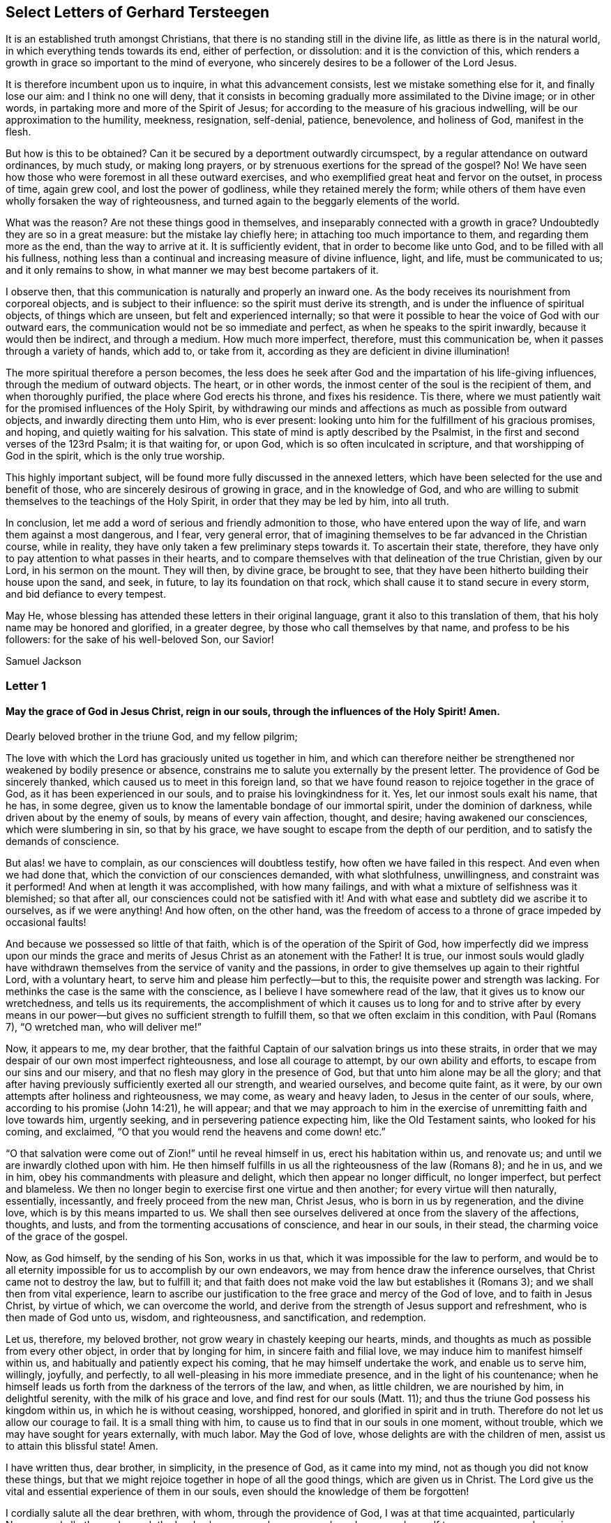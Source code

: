 == Select Letters of Gerhard Tersteegen

It is an established truth amongst Christians,
that there is no standing still in the divine life,
as little as there is in the natural world, in which everything tends towards its end,
either of perfection, or dissolution: and it is the conviction of this,
which renders a growth in grace so important to the mind of everyone,
who sincerely desires to be a follower of the Lord Jesus.

It is therefore incumbent upon us to inquire, in what this advancement consists,
lest we mistake something else for it, and finally lose our aim:
and I think no one will deny,
that it consists in becoming gradually more assimilated to the Divine image;
or in other words, in partaking more and more of the Spirit of Jesus;
for according to the measure of his gracious indwelling,
will be our approximation to the humility, meekness, resignation, self-denial, patience,
benevolence, and holiness of God, manifest in the flesh.

But how is this to be obtained?
Can it be secured by a deportment outwardly circumspect,
by a regular attendance on outward ordinances, by much study, or making long prayers,
or by strenuous exertions for the spread of the gospel?
No!
We have seen how those who were foremost in all these outward exercises,
and who exemplified great heat and fervor on the outset, in process of time,
again grew cool, and lost the power of godliness, while they retained merely the form;
while others of them have even wholly forsaken the way of righteousness,
and turned again to the beggarly elements of the world.

What was the reason?
Are not these things good in themselves, and inseparably connected with a growth in grace?
Undoubtedly they are so in a great measure: but the mistake lay chiefly here;
in attaching too much importance to them, and regarding them more as the end,
than the way to arrive at it.
It is sufficiently evident, that in order to become like unto God,
and to be filled with all his fullness,
nothing less than a continual and increasing measure of divine influence, light,
and life, must be communicated to us; and it only remains to show,
in what manner we may best become partakers of it.

I observe then, that this communication is naturally and properly an inward one.
As the body receives its nourishment from corporeal objects,
and is subject to their influence: so the spirit must derive its strength,
and is under the influence of spiritual objects, of things which are unseen,
but felt and experienced internally;
so that were it possible to hear the voice of God with our outward ears,
the communication would not be so immediate and perfect,
as when he speaks to the spirit inwardly, because it would then be indirect,
and through a medium.
How much more imperfect, therefore, must this communication be,
when it passes through a variety of hands, which add to, or take from it,
according as they are deficient in divine illumination!

The more spiritual therefore a person becomes,
the less does he seek after God and the impartation of his life-giving influences,
through the medium of outward objects.
The heart, or in other words, the inmost center of the soul is the recipient of them,
and when thoroughly purified, the place where God erects his throne,
and fixes his residence.
Tis there, where we must patiently wait for the promised influences of the Holy Spirit,
by withdrawing our minds and affections as much as possible from outward objects,
and inwardly directing them unto Him, who is ever present:
looking unto him for the fulfillment of his gracious promises, and hoping,
and quietly waiting for his salvation.
This state of mind is aptly described by the Psalmist,
in the first and second verses of the 123rd Psalm; it is that waiting for, or upon God,
which is so often inculcated in scripture, and that worshipping of God in the spirit,
which is the only true worship.

This highly important subject, will be found more fully discussed in the annexed letters,
which have been selected for the use and benefit of those,
who are sincerely desirous of growing in grace, and in the knowledge of God,
and who are willing to submit themselves to the teachings of the Holy Spirit,
in order that they may be led by him, into all truth.

In conclusion, let me add a word of serious and friendly admonition to those,
who have entered upon the way of life, and warn them against a most dangerous,
and I fear, very general error,
that of imagining themselves to be far advanced in the Christian course,
while in reality, they have only taken a few preliminary steps towards it.
To ascertain their state, therefore,
they have only to pay attention to what passes in their hearts,
and to compare themselves with that delineation of the true Christian, given by our Lord,
in his sermon on the mount.
They will then, by divine grace, be brought to see,
that they have been hitherto building their house upon the sand, and seek, in future,
to lay its foundation on that rock, which shall cause it to stand secure in every storm,
and bid defiance to every tempest.

May He, whose blessing has attended these letters in their original language,
grant it also to this translation of them,
that his holy name may be honored and glorified, in a greater degree,
by those who call themselves by that name, and profess to be his followers:
for the sake of his well-beloved Son, our Savior!

[.signed-section-signature]
Samuel Jackson

[.alt.centered]
=== Letter 1

[.blurb]
==== May the grace of God in Jesus Christ, reign in our souls, through the influences of the Holy Spirit! Amen.

[.salutation]
Dearly beloved brother in the triune God, and my fellow pilgrim;

The love with which the Lord has graciously united us together in him,
and which can therefore neither be strengthened nor weakened by bodily presence or absence,
constrains me to salute you externally by the present letter.
The providence of God be sincerely thanked, which caused us to meet in this foreign land,
so that we have found reason to rejoice together in the grace of God,
as it has been experienced in our souls, and to praise his lovingkindness for it.
Yes, let our inmost souls exalt his name, that he has, in some degree,
given us to know the lamentable bondage of our immortal spirit,
under the dominion of darkness, while driven about by the enemy of souls,
by means of every vain affection, thought, and desire; having awakened our consciences,
which were slumbering in sin, so that by his grace,
we have sought to escape from the depth of our perdition,
and to satisfy the demands of conscience.

But alas! we have to complain, as our consciences will doubtless testify,
how often we have failed in this respect.
And even when we had done that, which the conviction of our consciences demanded,
with what slothfulness, unwillingness, and constraint was it performed!
And when at length it was accomplished, with how many failings,
and with what a mixture of selfishness was it blemished; so that after all,
our consciences could not be satisfied with it!
And with what ease and subtlety did we ascribe it to ourselves, as if we were anything!
And how often, on the other hand,
was the freedom of access to a throne of grace impeded by occasional faults!

And because we possessed so little of that faith,
which is of the operation of the Spirit of God,
how imperfectly did we impress upon our minds the grace
and merits of Jesus Christ as an atonement with the Father!
It is true,
our inmost souls would gladly have withdrawn themselves
from the service of vanity and the passions,
in order to give themselves up again to their rightful Lord, with a voluntary heart,
to serve him and please him perfectly--but to this,
the requisite power and strength was lacking.
For methinks the case is the same with the conscience,
as I believe I have somewhere read of the law, that it gives us to know our wretchedness,
and tells us its requirements,
the accomplishment of which it causes us to long for and to strive after by every
means in our power--but gives no sufficient strength to fulfill them,
so that we often exclaim in this condition, with Paul (Romans 7), "`O wretched man,
who will deliver me!`"

Now, it appears to me, my dear brother,
that the faithful Captain of our salvation brings us into these straits,
in order that we may despair of our own most imperfect righteousness,
and lose all courage to attempt, by our own ability and efforts,
to escape from our sins and our misery,
and that no flesh may glory in the presence of God,
but that unto him alone may be all the glory;
and that after having previously sufficiently exerted all our strength,
and wearied ourselves, and become quite faint, as it were,
by our own attempts after holiness and righteousness, we may come,
as weary and heavy laden, to Jesus in the center of our souls, where,
according to his promise (John 14:21), he will appear;
and that we may approach to him in the exercise of
unremitting faith and love towards him,
urgently seeking, and in persevering patience expecting him,
like the Old Testament saints, who looked for his coming, and exclaimed,
"`O that you would rend the heavens and come down! etc.`"

"`O that salvation were come out of Zion!`" until he reveal himself in us,
erect his habitation within us, and renovate us;
and until we are inwardly clothed upon with him.
He then himself fulfills in us all the righteousness of the law (Romans 8); and he in us,
and we in him, obey his commandments with pleasure and delight,
which then appear no longer difficult, no longer imperfect, but perfect and blameless.
We then no longer begin to exercise first one virtue and then another;
for every virtue will then naturally, essentially, incessantly,
and freely proceed from the new man, Christ Jesus, who is born in us by regeneration,
and the divine love, which is by this means imparted to us.
We shall then see ourselves delivered at once from the slavery of the affections,
thoughts, and lusts, and from the tormenting accusations of conscience,
and hear in our souls, in their stead, the charming voice of the grace of the gospel.

Now, as God himself, by the sending of his Son, works in us that,
which it was impossible for the law to perform,
and would be to all eternity impossible for us to accomplish by our own endeavors,
we may from hence draw the inference ourselves, that Christ came not to destroy the law,
but to fulfill it;
and that faith does not make void the law but establishes it (Romans 3);
and we shall then from vital experience,
learn to ascribe our justification to the free grace and mercy of the God of love,
and to faith in Jesus Christ, by virtue of which, we can overcome the world,
and derive from the strength of Jesus support and refreshment,
who is then made of God unto us, wisdom, and righteousness, and sanctification,
and redemption.

Let us, therefore, my beloved brother, not grow weary in chastely keeping our hearts,
minds, and thoughts as much as possible from every other object,
in order that by longing for him, in sincere faith and filial love,
we may induce him to manifest himself within us,
and habitually and patiently expect his coming, that he may himself undertake the work,
and enable us to serve him, willingly, joyfully, and perfectly,
to all well-pleasing in his more immediate presence, and in the light of his countenance;
when he himself leads us forth from the darkness of the terrors of the law, and when,
as little children, we are nourished by him, in delightful serenity,
with the milk of his grace and love, and find rest for our souls (Matt. 11);
and thus the triune God possess his kingdom within us, in which he is without ceasing,
worshipped, honored, and glorified in spirit and in truth.
Therefore do not let us allow our courage to fail.
It is a small thing with him, to cause us to find that in our souls in one moment,
without trouble, which we may have sought for years externally, with much labor.
May the God of love, whose delights are with the children of men,
assist us to attain this blissful state!
Amen.

I have written thus, dear brother, in simplicity, in the presence of God,
as it came into my mind, not as though you did not know these things,
but that we might rejoice together in hope of all the good things,
which are given us in Christ.
The Lord give us the vital and essential experience of them in our souls,
even should the knowledge of them be forgotten!

I cordially salute all the dear brethren, with whom, through the providence of God,
I was at that time acquainted, particularly N+++______+++, and all others who seek the Lord,
whose names have escaped me.
I commend myself to your prayers, and remain,

[.signed-section-closing]
Your loving brother in Jesus.

[.alt.centered]
=== Letter 2

[.salutation]
Dearly beloved brother in the grace of Jesus Christ;

"`We are the Lord`'s.`" From that very moment, when in sincerity of heart,
we surrendered ourselves to him, we belong to him, with all that we are,
and no longer to ourselves; in this view we ought always to regard ourselves,
and by this we must abide, or else make as solemn a revocation,
as our previous surrender--from which, may the Lord preserve us!

We are his, I repeat, and God regards us as such.
Yet this is not all the mind must more entirely depart from every other object,
the heart be purified from self-love,
and every purpose and affection directed more purely to God alone,
in order that we may become intimately united to him.
For this purpose it is,
that we have committed ourselves to Jesus and the guidance of his Spirit;
for he is our Savior.
On our part, we have nothing more to do,
than to abide with him according to the degree of our light and state,
and follow him both _actively and passively._

Let your heart,
and the thoughts and affections of your heart be turned
towards the ever-present God in an unconstrained,
childlike manner, but at the same time in sincerity and truth.
Follow with an immediate, but considerate consent,
the impressions and inclinations he may give you, to withdraw your love, delight,
and life, from every other object, and fix them solely upon him.
Let him be in reality, the Lord and Master in your heart, and let your will,
and all your powers be unhesitatingly obedient to him according
to the instructions which he may from time to time impart to you.
This instruction is something very different from that uncertain, anxious,
and uneasy feeling, which arises from reflection and scrupulosity.
The instruction or guidance of the Spirit of Jesus is an inward peaceful impression,
inclination, or inward light, which leads the soul to God, and requires no consideration,
but only a simple serenity and collectedness of heart,
not taught by it any great or particular mysteries,
but only that one mystery--how we may die to ourselves and live unto God.
In this way we follow the Lord in an _active_ manner.

You follow him _passively,_ when you receive everything that happens to you,
on all occasions, mediately or immediately, with reference to body or soul,
with reverence and willingness, from God himself,
as something which is good and serviceable for you.
To these belong the circumstances of your bodily indisposition.
God knows best, my dear brother, what is good for you,
and whether you can serve him better in sickness or in health.
And to these appertain also, that darkness, those distressing ideas,
that melancholy experience of your failings, and your incapability of forsaking yourself,
wandering thoughts, and sensual desires.
In all these, and things of a similar nature, you follow the Lord passively,
when you suffer them in submission, and in as peaceful a manner as possible,
consenting to your own nothingness and misery, and at the same time,
resting solely upon God, or resigning yourself to him,
in the confidence that your salvation will come from him, in his own due time and way.
The will must, however, separate itself sincerely from every suggestion and idea,
which is in itself wicked and sinful.
These must also be endured, but in such a manner,
that the eye of God may see that you do not consent to them.
We ought also to divest ourselves, as much as possible,
of gloomy and constitutional melancholy, or at least not cherish it, but rather endeavor,
with an artless and resigned mind, to dispel it by some means or other.
The vagaries of the imagination must be borne without being followed.
If we cannot avoid sensual thoughts in prayer, we must despise them,
and peacefully continue in nearness to God, with our hearts inclined towards him,
and for his sake, wear the crown of thorns.

God cares for you, my dear brother.
Bow to his will all the day long, and what you are unable to do, suffer.
The Lord will accomplish it.
Let us not seek ourselves and our own advantage, in this short life,
not even when serving God, but let us seek God alone.
O, if God be well-pleased,
we ought gladly to suffer the deprivation of bodily and spiritual enjoyments!
Everything passes away like an empty dream.
God is our salvation, and in him we shall be eternally blessed.

[.signed-section-closing]
May Jesus live and glorify himself in you!

[.alt.centered]
=== Letter 3

[.salutation]
My dear friend,

The passage of scripture, which you have laid before me, "`This is life eternal,
to know you the only true God,
and Jesus Christ whom you have sent`" (John 17:3).
has reference both to the life that now is,
and to that which is to come.
The children of God inwardly commence their happiness here, and consummate it hereafter.
It begins here--but there are two things, which we ought not to forget.

I+++.+++ That this happiness is not felt or sensibly experienced by all, nor at all times.
God does not always let the soul perceive its blessedness, because of its self-love.
His people must often walk in the darkness of faith,
(Hebrews 10:36-38) and pass through afflictions, that being well purified,
they may attain the sanctification of God,
which at such times does not always appear to them to be joyous and blissful, (Heb.
1210-11) although it is so in reality.
When the soul desires nothing but God, and seeks to cleave unto him by faith,
prayer and resignation, the individual may be content,
although he experience nothing in the present life.
Yet I have no doubt, that if we ventured all upon God,
and rejected all creature help and consolation,
the heavenly manna would not entirely fail us in this wilderness.

II. We must ever remember, that the blessedness of the Christian is experienced,
in this life, by degrees.
He that at his first repentance comes to Christ, as weary and heavy laden,
will be refreshed by him: he then receives the forgiveness of sins that are past,
through grace alone, for the sake of the merits of Christ.
If this be perceptibly felt, we then know the Father, and feel a degree of blessedness,
as it is likewise expressed in Scripture, (Ps. 32:1-2;
Eph. 2:8). But we must not stand still here.
Paul admonishes those believers, who were already blessed in the first degree,
to work out their own salvation; not indeed, by their own works or doings,
but by being attentive and obedient to the grace of God, which should work in them,
and likewise in us,
both to will and to do according to his good pleasure (Phil. 2:12-13). These divine
operations aim chiefly at the destruction of all the works of the devil within us,
such as sin, the creature, and self-love,
tend to make God and invisible things of ever greater importance to us,
and draw us more and more into his saving presence.

The soul is then capable of experiencing what is written in John 14:21-23,
and 2 Cor. 6, that is, that the Lord Jesus inwardly manifests himself to her,
and even fixes his residence in her.
And he that truly experiences this, finds a much greater measure of blessedness,
than in the first degree, which consisted merely in the forgiveness of sins,
or in some views of the divine favor.
John, speaking upon this subject, says, "`He that has the Son,
has eternal life,`" and this has also its different degrees.
Paul had experienced all this,
and yet he expected to experience still more in this life (Phil. 3).

On the whole, both the knowledge of God and of his Son, Jesus Christ,
as well as the blessedness which arises from it,
may always continue to increase in the present life, and will be completed in eternity;
yet still there is so much to be experienced in this life,
as is incredible to an unbeliever.
In this life we can become "`partakers of the divine
nature,`" and he that cleaves to the Lord,
becomes one spirit with him (1 Cor. 6:17). It is true,
these things are wonderful and divine, yet God has promised them in Christ Jesus,
and willingly grants them to each of us.
Having therefore these promises,
we ought to purify ourselves from all corruption of the flesh and spirit,
and never stand still, but seek to perfect our holiness in the power of divine grace.

I hope my dear friend will now, in some measure comprehend my meaning,
and find his second inquiry answered by what has been said above: it was, "`When,
and in what manner, does this manifestation of God take place?`"
for it takes place no where else, than in the inmost heart.
Sin, hell, and perdition have their seat within; redemption,
and salvation must likewise be experienced within.
As long as God and his salvation remain external,
we have no proper acquaintance with them.
The Lord, our Savior, is unspeakably near our inmost soul.
He allures us within, in order that we may there become partakers of him,
and of his salvation.
If we follow the drawing of his love, in forsaking the creature by self-denial,
and in affectionately approaching unto him by inward prayer,
he will then fulfill his promise in our experience.

This therefore is the unerring path to the attainment of the end we have in view;
and walking in this way, we may always rest satisfied, whatever the Lord does with us,
whether he lets us feel and clearly experience much or little in this life.
Eternity is long enough for enjoyment.
Let us only begin below, and follow the Lamb, whithersoever he leads us.
All will be well in the end.
I commend my dear friend to the gracious providence of God, and remain most cordially, etc.

[.signed-section-closing]
Your affectionate friend and brother.

[.alt.centered]
=== Letter 4

[.salutation]
Dearly beloved and valued friend in the grace of God;

Your letter of the 27th January, afforded me pleasure; for as I have known in my degree,
through divine grace, both the unhappy condition of an unconverted sinner,
and the blessedness of a true convert, I heartily rejoice,
whenever I see a prodigal son coming to himself, and arising to go to his father.
I also was a swineherd once, and when, after a thousand threatenings and invitations,
I came at length, as I was, to become what I was not,
I needed only to beg and wait a little while,
before I was infinitely more graciously received, than I could have hoped or expected.

Being now acquainted with the paternal heart of God,
I cannot do otherwise than encourage the returning and repenting sinner,
by assuring him that the end will be glorious.
This impels me also to answer my dear friend`'s letter,
although otherwise I gladly remain unknown.
Extraordinary mysteries must not be expected from me.
Mine is a simple gospel path, and all my theology can be expressed in a few words:
"`God was in Christ reconciling the world unto himself.`"
(2 Cor. 5:19)

This reconciled and merciful God in Christ is inexpressibly near unto us;
he knocks at the door of our hearts, and entreats us to turn from sin,
and be reconciled unto him.
All anxiety regarding our dangerous state; every view of our own corruptions, darkness,
and insufficiency; all our grief and sorrow on account of our sins,
are the effects of this near and intimate love of God in Christ.
We have only to confess ourselves such as we are,
before the all-penetrating eye of the omnipresent God,
and without desiring to acquit or help ourselves, only hunger with humble confidence,
after that grace and love, which is revealed in Christ.
While thus engaged, it is this very eternal love of God,
which awakens in the center of the soul,
such an unextinguishable longing to depart from the creature, self, and sin,
and to return to our Father and our origin.
This fervent longing is very often obstructed by unbelief,
particularly when directed to anything else than the pure grace of God,
and when the soul expects much from itself; but it is as often re-excited,
and induced to cleave simply unto him, who is so near and so faithful.

In the exercise of this faith, the Lord does not allow a single soul to be ashamed.
When his hour is come, he opens his paternal heart, heals, and renews us,
frequently in a single happy moment, by the impartation of his love,
and the brightness of his appearing.
Although we may not perceptibly see and experience that the Lord is good,
yet we ought to believe it, according to the Scriptures,
and the testimony of those who have experienced it,
and therefore yield ourselves entirely up to God.
He is the source of all good, and alone sufficient to satisfy us,
both in time and eternity.
But this being the case, he likewise desires of us,
that we should resign all other delights,
and venture that which is most dear and precious to us, from cordial love to him,
who is such a faithful friend, and who is invariably so near to us; who,
from grace alone, has forgiven us our sins, and called us with a holy calling,
in order that he alone may become our treasure.
All for all; that is the whole matter; yet still is it not a purchase,
but a voluntary love-offering on both sides.

Be not uneasy because you have no one to guide you,
and have no acquaintance with pious people; for this the providence of God will grant,
when it is necessary.
Too many instructors are often a hindrance.
We occasionally meet with many good people, who deserve our love: but friends,
who are really of advantage to us in God, are not to be met with in such numbers.
God brings such characters into connection with us, whenever he sees fit;
but he himself is nearer us than any friend can be.
He sees, he knows us thoroughly.
It is he who directs us how to walk, more properly than any friend can do;
and what he says, he gives.
Accustom yourself to the presence of God, and he will lead you aright.

It is good and needful for you, to have renounced all open sin,
but still you feel that the source itself is impure.
Retire within yourself, with humble confidence, and learn wait for the Lord.
Do not engage in too many external pursuits; that which can afford you comfort now,
and delight you eternally, is to be found within in the heart.

I am not surprised, that the very same light which discovered to you your misery,
gives you, at the same time, to see the corruptions of the world,
and the declensions of the external church.
This is generally the case; but prudence is necessary,
in order that we may not turn our eyes too much outwardly,
and be found protesting against an external Babel,
while we are inwardly still in bondage and confusion ourselves.
Let us first extinguish the fire in our own house,
and then we may help our neighbor--but with water.
I cannot deny the corruptions of the external church; but I think,
my dear friend has now more necessary things to attend
to than to occupy himself with these. __Within! Within! With God alone!__
Neither do I recommend you to separate yourself from church and sacrament.
There is no material benefit to be derived by such a separation,
and it has often been injurious to many.
You must not, however, act contrary to your conscience;
but if you find your conscience oppressed by partaking of the sacrament,
you will do better to stay away, and wait awhile,
to see whether the Lord will give you more light on the subject.
I should not like to attend the discourse of a blasphemer,
or one who is evidently still carnal.
If circumstances call for it, one may refrain a while,
without resolving upon anything for the future, much less judging others,
who act otherwise.
The kingdom of God does not consist in meats and drinks (Rom. 14:17),
or the keeping or omitting of any outward ordinances, but in righteousness, peace,
and joy in the Holy Spirit.

Here I must break off,
cordially commending my dear friend to the comforting love of Jesus, and remain,
his sincere friend, and fellow-pilgrim.

[.alt.centered]
=== Letter 5

[.salutation]
Dearly beloved brother in the grace of Jesus Christ.

Your last letter of the 5th of this month, as well as the former ones,
have been duly received.
My delay in replying has arisen neither from idleness
nor selfishness but chiefly from bodily indisposition.
I am seldom able to write, chiefly on account of a weakness in my head and eyes.
My leisure time is quite taken up with receiving visits and writing,
so that I am unable to reply to many letters.
Nor am I a spiritual guide; I am much too deficient for that purpose.
Yet still, I am not backward in giving testimony to eternal truth,
according as God has graciously given me to know it,
nor in extending the hand of fellowship to my brethren, according to my ability,
even as one child does to another.

In other respects, my dear friend, you have no need to have recourse,
with so much anxiety, to such a poor creature as I am, in order to ask advice.
You have the best guide and teacher unspeakably near you.
His pitying eye beholds all your grief,
and it is he himself that awakens in your inmost soul, that secret hunger,
and anxious inquiry for help and deliverance.
The Lord, your teacher and your helper, is present in the secret recesses of your soul,
from which this hunger arises.
Believe this, although you may have no sense or feeling of it,
and with a meek and artless resignation, retire to him within,
as well as his grace will enable you to do.
Show him, with humility and composure, your disease, and with long-suffering confidence,
await from him the cure.
This waiting is of grace, and it is of benefit to us also;
for it quenches the ardent fire of nature.
God is a pure and gentle being; nothing harsh can approach him.
Self does not win the prize.
He voluntarily imparts himself to the secluded spirit, after it has been made meek,
little, and pure, by means of such afflictions as these,
under which you at present labor.

Persevere in God`'s name, and do not grow weary or impatient.
Continue to lie low before the Lord, and thank him for permitting you to do so.
He knows how and when to help you.
Do not reflect so much on yourself, and your own wretchedness,
when you are obliged to feel and see it; only turn away from it, with a calm disgust,
and seek to forget and escape from it;
no further effort or struggle is necessary (Ex. 14:13-14).
If you cannot forget and escape from it,
bear it, in the sight of God, as quietly as you can;
it will not be imputed to us for Jesus`' sake.
Suffering evil is the way to holiness.
Above all things, do not lose courage, although wounded;
but commit yourself confidently to the Lord, even in that state, in spite of self-love,
which is unwilling to appear so defiled.

God certainly loves you; love him, therefore, also;
and venture yourself upon him for his love`'s sake.
I recommend the way of love to you in particular; it is this alone,
which can sufficiently heal all your wretchedness and infirmities,
both of spirit and of constitution.
I do not altogether mean a sensible or susceptible love,
which is often a flower without fruit, and tends to nourish self-love, but a solid love.
Believe the inward nearness of love; perform, deny,
and suffer everything from a loving intention; in all your devotions,
do not seek to satisfy yourself, but the friend of your heart, whom you love.
If you cannot do or find anything that pleases him,
endure your wretchedness and incapacity, from love to him.
He accepts the intentions of love, even in the midst of barrenness and darkness;
this we learn to know in due time.
Prescribe nothing to the Lord, but secretly submit the will of your mind,
to the perfect will of his love and his dealings towards you,
even though your natural will should be opposed to it.

To desire to love him supremely, and to cleave unto him and eternal things,
is the basis and object of that desire, which his free love has imparted to you.
This is sufficient.
Do not dictate to the Lord, what he shall give you,
or by what means he shall accomplish his purposes in you.
Surrender yourself unconditionally to him, let him do with you as seems him good,
and then all will be well.

In one of your letters,
you state that "`it is very seldom you can realist
the presence of God in any palpable manner,
at any particular time or period.`"
God is unchangeably present with us, in the precious name of Jesus, as our God,
and our supreme good.
Faith lays hold on this, superior to all conception or perception,
cleaves with cordiality to a being so lovely, commits herself to him,
honors and loves this adorable friend, and expects everything from his infinite goodness.
But with regard to the feeling, or special gracious manifestation of the Divine presence,
it cannot be realized by any external effort, nor ought we to attempt it,
for that would be improper, and prove a hindrance to us;
both the one and the other depend solely on the good pleasure of our God.
If we only filially follow the guidance of his grace,
and exercise ourselves by it in prayer and self-denial,
we are then in that state of mind,
in which the Lord can work in us and impart himself to us at pleasure;
so that as children, we may confidently commit ourselves to our Father`'s wisdom.
Retiring at certain seasons,
(everyone according to his circumstances,) for prayer and recollection,
I regard by all means as good and necessary; we ought not, however, on these occasions,
to long for any perceptible communication, but continue as contented as we are able,
even in the midst of darkness, barrenness, wandering thoughts, and temptations,
if we be not knowingly ourselves the cause of them.
Worshipping, adoring, and offering ourselves up to God, is of itself happiness sufficient.

Your undertaking some external employment, is needful for you, and well-pleasing to God.
The idea which occurs to us, that all is temporal and transient, and therefore useless,
merely arises from the disrelish and gloom of the constitution.
We were driven out of paradise by sin, and have thereby become corruptible, worthless,
and miserable ourselves; and according to God`'s wise arrangement,
we must now till the thistly ground, as a penance, and for our amendment;
and be exercised in the performance of things so worthless.
It would be folly to doubt upon the subject.
We ought not however, to enter into them with ardor, or burden ourselves too heavily,
but do all that we do to the Lord (Col. 3: 23; Eph. 6:7), they will then,
not only not be prejudicial to the spirit, but advantageous to it;
so that by this simple intention of doing all things, whether little or great,
to the Lord, and from love to him, even the smallest things become important,
and earth is turned into gold.
To such persons, outward things are no longer temporal and perishable,
but their outward form and intent makes them eternal and abiding,
and a service done to God.

My age, after which you inquire, is near upon forty-seven years.
The number of my years is not great,
but I have learnt in them to know much of the vanity of the world,
of the corruptions of the human heart,
and of the patience and incomprehensible goodness of God in Christ,
and learn daily still more.
Blessed be the Lord, who has hitherto helped me!
About twenty-seven years ago, God graciously called me out of the world,
and granted me the desire to belong entirely to him, and be willing to follow him.
May his grace preserve this mind in us steadfast unto the end!
In the same grace, I remain,

[.signed-section-closing]
Your affectionate friend and brother.

[.alt.centered]
=== Letter 6

[.salutation]
Dearly beloved brother, in the grace of Jesus Christ.

Your kind letter, of the 2nd December, as well as the former one,
of the 23rd of November, have both duly reached me, and I will now reply to them,
as far as weakness will permit.

According to the light I possess, to speak upon the subject,
I find your state pretty accurately described in Romans 7,
and the happy deliverance from it, consists in nothing else,
than in resignedly and entirely casting yourself upon the grace of God in Christ Jesus,
which causes death to self-love, but to the spirit, life and peace.
To be saved and sanctified through grace, is not so easy as many suppose.
It is found to be otherwise,
when the light and chastening of God are applied to our souls; we then perceive,
that without the inmost purity, no union with God can be hoped for.
Efforts are made to satisfy the just demands of grace, but the deep and radical wound,
cannot be healed by our own endeavors.
If we find ourselves unable to make progress, we lose our courage and temper.
If we succeed, self-righteousness springs up,
and secretly insinuates itself into the soul,
so that even her best works continue to be polluted by self-love.
If it advance for a time, she finds herself all on a sudden,
again in the midst of the mire.
What then is to be done?
To believe that we must continue miserable sinners, all our lives,
is a desperate consolation.
To rely upon the merit and death of Christ is highly proper,
and the sole ground of our salvation; but he gave himself for us,
that he might sanctify us (Eph. 5:26-27). He came not to destroy the law,
but to fulfill it (Matt. 5:17). What help is there then?
The soul must go forwards, and cannot.
She must give something, and yet has nothing.
Hypocrisy and pretense no more avail.
There is only one means remaining, that is, that we creep to the cross,
and humbly acknowledging and consenting to our helpless condition,
cease from our own efforts, in order that God may carry on his work in us; and thus,
by a resigned and believing application to, and immersion in,
the opened fountain of the grace and love of Jesus, wait for the happy hour,
when this mighty Redeemer shall reveal himself, and fulfill in us that righteousness,
which the law demands (Rom. 8). And this is just what enlightened writers say,
when they direct us to the exercise of inward prayer and retirement,
in order that we may seek and find help alone in tranquillity and confidence.

My dear friend may apply to himself, without hesitation,
what these enlightened authors say concerning this state, with this single exception,
that when they speak of more exalted ways of purification, in which those souls,
to which they refer, cannot actively turn unto God, and collect and deny themselves,
because, by a repetition of their efforts,
they have already unconsciously obtained their object; that this, I say,
does not regard you, unless I am mistaken in my knowledge of your state.
You must turn unto God, not by any mental exertion, or by any other violent method,
but by an inward, and at the same time, resigned longing after him, by a real, cordial,
and confidential cleaving to God, and by a sweet and respectful waiting for him,
in his inward presence.
We have this freedom of access, by the blood of Jesus.
Being reconciled unto God, through Christ, he is therefore favorably disposed towards us,
so that we may inwardly retire unto him in childlike simplicity,
supplicate his perfect aid, and wait for its reception.
He that searches the inward part, sees that the soul, in filially turning towards him,
turns away in the sincerity of its will, and without thinking of it, from the world, sin,
and all that belongs to self; on which account nothing of all this is laid to our charge,
for Christ`'s sake; and by this very act of retiring within, laying ourselves open,
we are purified in the best and easiest manner,
from all the corruptions of flesh and spirit.

My dear friend must not go in search of his own wretchedness;
enough of it will be apparent, when God sees fit.
Let not your depravity be the chief object of your thoughts.
God, as your friend and Savior, God, as present in your heart, ought to be that object.
And when you are obliged to see and feel your corruptions,
endure them in the presence of God, just as a sick child upon its mother`'s lap,
causes the pain it feels to be understood, only by the moving expression of its eyes.
The view of ourselves disorders us; our cure is in looking unto God.
Let us therefore receive the discovery of our wretchedness,
as a real favor from the hands of God, and endure it courageously,
before the eyes of him, whose name is Savior, without seeking consolation elsewhere.
The Lord knows the proper time.
Even waiting is an imperceptible advancing.
Faint-heartedness is a consequence of self-love.
Our weakness and misery, should cause us to distrust ourselves,
but never to distrust God, whose pure love can sooner consume our miseries,
when we confidently commit ourselves to him, than the fire can consume a straw.

Now, my friend, it is nothing strange that happens to you;
the same afflictions are accomplished in others of your brethren in the world,
though not to the same extent or duration in all of them.
Expect nothing from yourself, but everything from the goodness of God,
which is inwardly so near you.

It is a common temptation in such states,
for the soul to imagine this thing or that is unsuitable for it,
that one person does not know its precise situation,
while another judges too favorably of it, and the like.
Do not occupy yourself with such reflections.
I do not point you to yourself.
I know, that like me, you are a child of Adam.
You have not yet reached the end of this path, but your course is correct;
and the eternal love of God only waits, that you and I let ourselves fall into its lap,
just as we are.
Amen. Let it be so!

[.alt.centered]
=== Letter 7

[.blurb]
==== To a Noble Lady

I can easily imagine, that notwithstanding your ladyship`'s high rank,
sufferings and vexations of various kinds will not be lacking;
and I am also in part aware that this is the case;
nor must we be surprised that they are painful to flesh and blood,
as your ladyship mentions.
But we know at the same time,
that flesh and blood shall in no wise inherit the kingdom of God, and must be crucified.
Your ladyship`'s mind is certainly too noble to allow itself, on this account,
to be prevented from taking the oath of eternal allegiance
to the dear Captain of our salvation,
and from persevering, with steadfast sincerity in prayer, in the good fight of faith,
and under the banner of the cross of Christ,
expecting from him the victory over all the opposing powers of nature.
The weaning of a child from its mother`'s breast is not so useful to it,
as when God our heavenly Father detaches us, by means of the bitterness of this life,
from a soul-destroying attachment to things that are seen.
O it is infinite grace, when he breaks our wills and hedges up our way,
not in order that we may be constrained to depart from him, but that we may run unto him!
Did we but recognize the high intentions of God towards us when he gives us pain,
we would kiss the rod of his paternal love,
and love him and cleave to him only the more cordially.

I am under great apprehensions, when I behold those who are still in a state of nature,
having everything their own way; who are either unacquainted with disappointments,
or always seek to escape from them by pernicious diversions.
The more we know Jesus, and the bliss of communion with him by happy experience,
the more our eyes are opened to behold everything else, with new, that is,
with supernatural vision.
His cross becomes dear and lovely in our esteem and his reproach honorable;
while the world, on the contrary, and its noblest things, please us no more;
for Christ and the world are too much opposed to each other,
to dwell together in one and the same heart.

He, therefore, is wise and happy both here and hereafter,
who esteems all that the world can offer as loss and dung,
in order that he may win Christ, the pearl of great price.
Amen.

[.alt.centered]
=== Letter 8

[.salutation]
Dearly beloved brother in the grace of Jesus Christ,

Although I am so slow in replying to your ever welcome letters,
so that it would appear to proceed from indifference or the lack of esteem,
yet I assure you, nothing is further from my thoughts.
I love you; your advancement is a subject of importance with me;
and I often feel myself induced, in simplicity,
to offer you up to the Shepherd and Bishop of souls,
being in some measure acquainted with your state.

I can easily believe that you have been exercised, this summer,
with a variety of temptations and perplexities.
Without trial and exercise, we cannot attain the desired end.
It is nevertheless true, that for much of this we have ourselves to blame;
but the infinite goodness of God in Christ supports, assists,
and again receives us with wonderful and adorable long-suffering.
Blessed be our gracious God in Christ, who has helped us hitherto!
Let us love him!
We might often fare better, if we only continued more in simplicity of heart,
without desiring, although from a good intention, to be great and wise too early;
because it is more difficult to begin again at A, B, C,
after we have in vain exerted much time and precious strength.
The intention is very laudable; we wish to increase in piety, and with this view,
we read, examine, hear and see a variety of things which at the time,
we do not fully comprehend, and which we cannot harmonize and digest;
they must therefore,
necessarily occasion much confusion and anxiety to a mind that hungers after God.
I know what I have had to pass through in this respect; and to this hour,
my soul is thankful to God, for having preserved me in my earliest years,
from a multiplicity of acquaintances and opportunities
of hearing and seeing a variety of things.

I am therefore not surprised,
that the society and conversation of friends has occasionally yielded you no satisfaction.
I very well remember what I felt, when I first heard of you,
and why I gave you no opportunity of associating with this or that particular person,
although I observed that you had an inclination to do so.
It was my belief that you would walk more quietly and safely without such society,
and that in due time,
the providence of God would send you acquaintance according to your need;
and therefore I was not glad to see you procure a
multitude of theological works of various descriptions;
not that I have anything against such books or acquaintances,
except that not everything which is good in itself, is good for us.
Many truths, and very important ones, might confuse or impede us,
if we were anxious to know them before the time (John 16:12). It is therefore my plan,
to commit the soul, in a great degree, to the free guidance of divine grace,
and lead it to nothing, except that to which God intends to lead it,
according to the best of my judgment.
I pay attention solely to the dealings of God, and admonish the individual,
when I see him in danger of receiving injury.
I associate with some, who seek to walk in cordiality and sincerity before God,
to whom I have never said a word about books which I myself have published,
because I did not think it would be of service to them.
God must be the master in all things; and we must continue to be his scholars,
and apply strictly to the lesson given us to learn.

We know how his eternal love has sought us, and inwardly met us in Christ.
We now find, in our inmost heart,
a profound and secret longing and inclination to be freed from sin, the world, and self,
and to be again united with the source from which we emanated.
In order to the attainment of this,
we have no need to occupy ourselves with external things, nor to make great preparations,
or think to carry the point by our own efforts.
Sincerity, it is true, is necessary--but a sincerity in mortification, inward retirement,
and patient waiting.
The power to accomplish this is very near at hand.
Let us only cherish this secret and inward desire, and give way to it.
For it is by this inclination of the heart,
that the power of God and our dear Redeemer is present;
from whom we must alone expect help and salvation.
Let us cleave unto him in the spirit of children, with humility and confidence,
believing in his gracious presence, worshipping him who is thus present with us,
loving him, committing ourselves entirely to him, in a word, holding fellowship with him,
as our God and our best friend, who is all sufficient for us.
If we act thus, and when he perceives that our only aim is to please him,
in the best manner possible, he comes to our aid,
and works in us substantial virtues and a thousand blessings, according to our need.
He then teaches us, from love to him, to love the cross, to mortify all self-seeking,
and to renounce all other life and inclination,
in order that everything within us may be solely and simply turned towards him,
and he alone be our life and our treasure.
In short, he that only exercises himself, with childlike simplicity,
in this important point, without paying much regard to anything else, may rely upon it,
that the Lord will provide for him wonderfully.
If he requires it,
he sends him a book or a faithful friend to strengthen and encourage him;
and as he is willing to remain in childlike ignorance, he is in the very state of mind,
that fits him to be led by the Spirit of Jesus, at his pleasure, into all truth,
and to be made of him what he pleases.

You will therefore understand, my dear brother,
that I do not altogether advise you against associating with friends, or against reading;
much less that I regard as suspicious, or of small importance,
that by which a soul may obtain nourishment in the
main point--this would be spiritual pride.
I only warn you against a superabundance, and against living in things external,
and against judging of everything without due distinction and examination,
and against entering too deeply into society and mental reflection.
This examination, however, is very simple: that which strengthens us in the main point,
that which enters into the mind without constraint,
and composes it at the time of retirement and prayer, is of service to us;
but nothing else.
We ought, however, not to reject other things but leave them.
"`What is that to you?`"
says Jesus still; "`follow me!`"
With reference to associating with others, my advice continues to be,
"`friendship with all good people, but fellowship with few.`"
And if the providence of God gives us those few, whom we have found faithful,
let us love and esteem them the more,
the rarer such characters are to be found in the present day; taking care, however,
not to idolize them.

Walk with simplicity; go forwards with confidence, my dear brother,
attending always to the main thing, prayer, self-denial, loving, and suffering.
Be not afraid of the wandering thoughts that infest you against your will:
bearing these and other things with disgust, yet at the same time with confidence,
is the way to be delivered from them.
There is much depravity in us,
and both the discovery of it and our redemption from it are of grace.

It is God, who must work in us inward collectedness and every other blessing,
instead of these being the result of our own desires or efforts.
Yet still you must not be too scrupulous in your devotional exercises;
good children do what is given them to perform, as well they are able,
and are desirous of improving every day.
May filial love govern you in all things!
The picking up a straw, with an intention to please God,
is of greater value in his sight, than the removing of mountains without such intention.
May our dear Redeemer himself work in us everything that is well-pleasing in his sight!
He is faithful and will do it.
Pray for me, even as I do also for you, though in weakness, and remain through grace,

[.signed-section-closing]
Your obliged fellow-brother.

[.alt.centered]
=== Letter 9

[.salutation]
Dearly beloved friend in the grace of God,

Your short letter by a friend, I have duly received, and was gratified by it;
and although my time is limited, I will write something in reply, as you request,
and as God shall enable me.

I repeat, therefore, my last admonition: love,
and exercise yourself more than ever in solitude, prayer, and self-denial.
Solitude is the school of godliness.
You are called--think what grace!--to social converse with God; you must therefore,
by all means, avoid all unnecessary converse with men.

This is particularly needful, while we are still so weak; we must escape from the enemy,
and not come too near the view of the world and the creature,
in order that we may not lose sight of the nearness of the Creator,
and that the world may not dazzle, overcome, and again take us captive.
We ought not to look too much at the creature,
that thus we may gradually lose the remembrance of it and fondness for it,
and become truly strangers, whose walk is solely with God in heaven.

Love prayer!
Let prayer be your constant occupation from morning till night.
Let your heart and desires continually hold converse with God, in heartfelt simplicity:
for his delights are with the children of men.

Reflect often, and if possible, incessantly, with feelings of love and reverence, on him,
on his presence, and his perfections, and often offer up your heart,
with all that you have and are, and all your ability, to him, in spirit and in truth,
as cordially and sincerely as possible.
If through weakness or unfaithfulness you forsake this exercise,
which is so incredibly useful and beautiful, all you have to do is,
meekly and heartily to begin again; and do not be weary of it,
although in the beginning you may not find any great advantage from it,
or make any rapid progress in it.
It is not true, that such a mode of life is difficult;
it is easy and pleasant to the spirit, and becomes in due time, like a heaven upon earth.
A little patience and courage alone are requisite.
With reference to express and particular seasons of prayer and recollection,
you are already acquainted with my sentiments.
Be faithful likewise in this respect, not allow yourself to be kept from it,
by any objections which reason may urge, or by the slothfulness of nature.

Self-denial makes prayer easy, and prayer again lightens self-denial.
Be glad when an opportunity offers of denying your own will or pleasure,
or any other matter, be it what it may, for the Lord`'s sake.
Act in holy opposition to your depraved nature in all things;
and even in the smallest matters, declare determined war against it.
The more the flesh is under restraint,
the more liberty and delight is experienced by the spirit in living with God and in God,
its true element.
Examine often to what it is, to which you are the most attached: mortify this first,
and sacrifice it courageously, in order that you may devote your whole heart, love,
and desire to God, in virgin chastity.
Be faithful to the smallest convictions of your spirit,
and if a thousand impediments arise in your corrupt, natural, and carnal will,
turn from them with the renewed will of the mind which God has given you,
and which no power in hell is able to constrain.
In this manner you hold converse with God, and God with you;
and he will deliver you in his own due time, from every fetter.
Flee, in particular, youthful lusts, which so much obscure the mind,
and remove us from God.
Our bodies ought to be a pure temple for the Lord.

Break through, my dear friend, in every particular, especially in the matter,
of which we lately conversed together.
Do not hesitate a moment.
God, in this instance, requires a willing sacrifice from you, and will not let you rest,
till you give him your complete and sincere consent.
I repeat it: do not let yourself be persuaded that the service of God is disagreeable,
difficult, and impracticable; rather represent it to yourself as a beautiful, pleasant,
and through divine grace, easy life, which it is in reality to the spirit,
when rightly commenced in God`'s name.
May He, our gracious Lord, who of his great mercy has called me and you to it,
give us all that is necessary, most faithfully to follow his calling!
Concluding with which, I remain,

[.signed-section-closing]
Your affectionate friend.

[.alt.centered]
=== Letter 10

[.salutation]
Beloved brother, in the grace of Jesus,

Both your letters of the 25th of January and the 22nd of May, have come to hand.
My ardent attachment to a hidden life with Christ in God,
produces in me a continual disinclination to enlarge
my circle of acquaintances and correspondence;
but the Lord often orders it contrary to my inclination,
and I cannot and will not resist his hand in anything.

I now feel myself at liberty, dear brother,
with simplicity to assure you of my cordial affection,
and that I often greet you in the spirit of the love of Jesus,
and that I have been gratified and refreshed by your letters.
I rejoice that God has granted you a relish for retirement and the life within,
to which he is drawing you.
It is a great, and at the same time, an unmerited favor,
to be called to this precious life, which must be met, on our parts,
by great faithfulness.
God invites us to his lovely fellowship;
he purposes preparing our spirits for his habitation and temple,
and in this inward sanctuary, we shall behold the beauty of the Lord.
O what a mercy!
If then the overflowings of the love of God towards
our unworthy souls are so exceedingly abundant,
we ought also, beloved brother, to be very liberal, and not withhold ourselves,
in any respect, from this eternal Good,
which seeks to have us solely and wholly for itself.
To be entirely God`'s, is the true secret of the inward or mystic life,
of which people form such strange and frightful ideas.
There is nothing more simple, safe, pleasant, and influential,
than this life of the heart, which is not the result of reading, or mental exertion,
but is thoroughly known and experienced by dying to the creature,
and love to the Creator; it is consequently more the work of the Spirit of Jesus in us,
than our own work.
Being attentive to the operation and attractive influence of his Spirit,
and satisfying and following it, makes us inwardly secluded and spiritually minded.
This spirit of love, when duly attended to,
imparts to the soul the same mind which was in Christ Jesus,
and forms it according to his image,
almost as imperceptibly as an infant is formed in the womb.
He leads it more and more profoundly into an abandonment of all created things,
and of itself also, and into an unreserved resignation to God.
He does not require this with legal severity, but leads the obedient soul into it,
and gives the individual a supernatural central inclination,
which makes him willing in spite of self, and causes him to follow the Lamb,
whithersoever he goes.

The more sincere and serene our inward devotion is, and the more we feel at ease in it,
the better and purer is our walk.
The particular exercise of inward prayer, or retiring within,
serves principally to make us, in childlike simplicity,
attentive to the delicate guidance of the Holy Spirit,
and to give him the complete ascendency over us.
Forms and the efforts of self are here of no use, they are only a hindrance;
we must lie as poor shapeless clay in the potter`'s hand.
The hand of divine love then forms us after its own fashion;
it leads us into an artless simplicity and lovely lowliness,
it makes us meek and resigned, teaches us to desist from all our own intentions,
and make God our only aim; it places us in a thorough abstraction from self-seeking;
God alone becoming the sole and complete treasure of the soul,
and glorifying himself in it at his pleasure.

Let this then be in future our whole concern, my dear brother,
blindly and nakedly to follow him, who has called us with a holy calling.
I am confident that this is the way in which God wishes us to seek him,
and learn to serve him in spirit and in truth, although I myself am wretched enough.
The true inward life is nothing new or peculiar; it is the ancient and true worship,
the christian life, in its beauty and proper form.
Those who truly live retired within, form no particular sect;
if everyone followed the life and doctrine of Jesus, under the guidance of his Spirit,
all would be doubtless thus inward, and the world would be full of mystic christians.^
footnote:[Whatever is wrought by the Spirit of God, is a mystery to the carnal mind,
and hence the men of the world, and those who are only partially enlightened,
call those mystics,
who have attained to a greater degree of divine light and knowledge than themselves.]

I know not why I write thus, seeing that you, my dear brother,
have already obtained from the Lord, sufficient certainty on this subject.
Let us therefore only abide with the Lord, and commit ourselves to him more sincerely;
for he is very gracious,
even in the trials of those that love him he is eternally all-sufficient for our spirits.
If the Lord has deigned, in any measure, to bless my imperfect letters to your soul,
to God alone be all the praise, who gives food to the hungry,
even though he were to make stones into bread.

If it be the Lord`'s will that we should see each other again,
it will afford me pleasure; if not, we will part in the heart of Jesus, and salute,
embrace, and bless each other there, in the name of him that has loved us.
Present me as an offering to his lovely Majesty,
according to the grace which he shall bestow.
This I do likewise, with all my heart.
May Jesus bless you, my dear brother, and form you after his own heart,
in which we continue united, though absent in body!
I remain, through the grace of God,

[.signed-section-closing]
Your very affectionate brother.

[.alt.centered]
=== Letter 11

[.salutation]
Beloved brother in the grace of God,

I have lately been favored with your welcome letter by our dear friends,
with whom I intend to forward the present,
and feel in my mind an entire accordance with the remarks you make.

It is true, that frequently,
one cannot contemplate the conduct and practices of awakened individuals,
and the commotion they create, without a holy apprehension and concern.
Yet we ought not hastily to reject and disapprove of it altogether;
because there are many, who seem to stand in need of guidance and support,
by reason of the miserable incapacity of the wandering and disturbed mind,
to perceive and distinguish the inward attraction and operation of divine grace.
It would be well if such characters would not always continue in the same round of observances,
but hasten with diligence to their aim,
and wisely order and moderate everything else to the mark of substantial holiness,
in inward communion with Christ,
in order that they might not always remain at a distance, and expend their weak,
yet noble powers of grace, in things which are unprofitable.

That which guides the seeking mind directly to the mortification of the creature,
sensuality, and self; that which nourishes, invigorates, and collects the heart,
and fills it with love and reverence to the omnipresent majesty of the God of love,
and in the degree in which it may contribute towards these ends,
is worthy of all acceptation, however worthless and external the thing may be in itself.
Were we really desirous of knowing a tree by its fruits,
we should soon be able to distinguish whether, and how far,
many of the practices and commotions of the religious world
serve to promote or obstruct the kingdom of Christ.

An unenlightened,
inexperienced eye can scarcely believe how great the incapacity of a child of
Adam is for substantial interaction and fellowship with its God and origin,
and how low, and with what long-suffering, this eternal Good must condescend to us,
and lead us like children, in order that we may be gradually divested of all alloy,
and be brought near to and made fit for him.
He overlooks a thousand follies, leads the sincere intention through everything,
and knows how to separate everything in due time.
If we have in part experienced this in ourselves,
we shall conduct ourselves modestly with respect to others,
regard the good intention and motive, and gladly direct them to the desired aim.

It is not without the divine permission, direction, and cooperation,
that an awakening rumor arises, first in one country, period, and people,
and then in another is felt for awhile, and excites many to that which is good.
This does not, however, take place, without the intermixture of much of what is human,
sectarian, and imperfect amongst the greater part,
both of the instruments and those that are awakened; yet still,
long-suffering love descends, and blesses the well-meant, imperfect work.
In short, the net is cast into the sea, and a multitude are taken.
After some time, it gradually subsides, and appears to diminish.
Many, who, devoid of a thorough change, were only pressed in, as it were,
turn back again to the world.
Those who are sincere, perceive, more and more clearly,
the imperfection of their former works.
The net is torn asunder, and each one goes his way.

Is it not the intention of Wisdom by this, to afford more liberty to the upright,
to excite them to a more profound attention, and to allure them deeper into themselves,
that thus they may hear, in the center of their souls, its soothing voice,
which could not be so well listened to, during the previous commotion?

It is thus that divine Wisdom orders and separates everything with precision,
both generally and particularly in due time.
That which previously served to awaken and edify, and was relished, afterwards,
frequently will not produce its former effect;
so that even ability and inclination are often wonderfully withdrawn;
for the principles of grace sinking deeper,
no longer manifest themselves in the region of the senses,
but in the silent center and sanctuary of the soul, where they seek room.
The time of true separation is then certainly arrived,
in which we no longer live to ourselves,
nor engage in any outward and self-chosen undertakings,
but in the exercise of the most heartfelt and sincere humility and abstraction,
let the Lord work in us, and expect from grace alone,
that which we cannot give ourselves;
because there is really nothing that justifies or satisfies,
but what God himself imparts and works, unmingled in the center of the soul,
where the everlasting love of God, in the gracious name of Jesus Immanuel,
is so close at hand and open to us, poor sinners; into this we plunge ourselves,
and live to his free grace.
To him be glory, forever and ever!

[.alt.centered]
=== Letter 12

[.salutation]
Beloved friend and brother,

I have for some time delayed replying to your agreeable letter of the 21st of March,
because it is not without reason that I am afraid of entering upon a more extended correspondence;
being besides this, already much engaged, and experiencing at the same time,
more and more, that the true and inward Christian life,
to which I find myself called by divine mercy,
demands a strict attention to what passes within, if we wish, in this mortal state,
to get near the end of our calling, which is,
a real fellowship and union with God in the spirit.

Our Lord Jesus was silent and kept himself concealed for thirty years,
in order that by his example,
he might inspire us with a fondness for a truly retired life,
and scarcely did he spend four years in a public manner.
I often think, if we that are awakened, would endure only four years of probation,
in silent mortification and prayer, before we showed ourselves publicly,
our subsequent activity would be a little purer,
and less injurious to the kingdom of God, both externally and internally.
This is a secret, but common temptation of the enemy, and a subtle device of the flesh,
by which the tempter seeks to allure us from the only thing needful,
and to weaken our strength, by the multiplicity of the objects in which we engage;
but the flesh and its progeny,
which finds a life of mortification too difficult for it and too disagreeable,
may breathe very easily, and even maintain itself,
in every outward spiritual and apparently profitable exercise, while in the meantime,
the mystery of iniquity at the bottom, remains unperceived and unmortified.

Let us therefore, my dear friend, for the love and honor of God,
close the eyes of our minds against minor ways and minor works,
in order that we may attend solely, in a meek and quiet spirit, to our holy vocation,
which has been so graciously made known to us,
and will be still further revealed in our hearts.
It is _in the heart,_ and not in the head,
that the attracting and collecting love will cause itself to be felt more and more efficaciously:
whose salutary doctrines of the profoundest renunciation of all things,
of self-denial and self-contempt, of attachment to his cross,
and of abiding in him with the spirit of children, ought never to seem old to us,
and be of greater value to us,
than all the ancient and modern sophistry of both orthodox and separatists, put together.

O my God! how much there is to be done, suffered,
and experienced inwardly in following you, and in communion with you!
How is it possible, that we can let anything external decoy us out of ourselves,
and that our attention can be occupied with trifles, while within,
we might see and experience that which is truth and reality!
Enable us thoroughly to forsake ourselves and all created things,
and fix our affections again upon you, who are the supreme Good, and the fulness of love!
Amen.

My dear friend will not take amiss the little that
has thus flowed without reflection from my pen.
Your own experience will teach you all these things in a superior manner;
but Christian affection would not permit me to let your letter remain entirely unanswered,
and I hope likewise, that our acquaintance in the Lord will not be without a blessing.
God be praised for all the mercy he has shown to you, my dear brother!
Let us love him; for he has first loved us!

[.alt.centered]
=== Letter 13

[.blurb]
==== To a Noble Lady.

[.salutation]
Beloved sister, according to the high vocation of grace,

Although I am weak and faint as it respects the body,
yet the love of Christ constrains me to testify with a few lines,
that your ladyship`'s letter of the 8th of November, last year,
proved very refreshing to me, and has been often answered by me in spirit.

Blessed be God, who in Christ Jesus, has granted us fellowship with him,
and with one another, irrespective of, and contrary to all our deserts!
At present (and as often as the Lord reminds me of it) I cordially
wish my esteemed sister all advancement in the life of God,
and all delight in the God of love.
I am persuaded also, at all times,
of a similar spiritual fellowship on the part of your ladyship.

The longer I live, the more I see and experience,
that no one is good but God alone--that which he is and does in us,
alone makes us holy and happy.
Mankind perceive and regard what is external and material, and respect appearances;
but their judgment is seldom according to truth,
because there are very few works that are done in God.
It is true, God has infinite patience with us in our mixed state;
yet still it is a great mistake to regard anything as good besides God,
and he that does so, is not yet in the truth.
We must make room for God, or more properly speaking, God must himself make room in us;
for our wretchedness is so great, that when we escape from ourselves in one place,
we find ourselves again in another place, in the very same thing.
We are altogether miserable and besotted; ornamenting and beautifying is of no avail;
the whole mass is corrupt, and we must be led out of ourselves by God, into God.
No one is good but God alone; and he that truly sinks and loses himself in him,
becomes good through him, were he otherwise ever so bad.

O that every poor sinner beheld, with us, this open sea of infinite goodness,
which is so near us in Jesus Christ!
How would they plunge themselves into it, and find a cure for all their ills!
There are, however, many, who still feeling themselves, must bitterly complain, saying,
"`How weary I am of myself, and yet I am still obliged to bear with myself!
People say, forsake yourself! but I cannot find the gate.`"
But here is the point: he that has not properly felt himself,
has not properly forsaken himself.
We must experience, that of ourselves we are unable to do it,
in order that in this respect, likewise, the glory may be given to God.
God himself must heal and sanctify us, and will do so, but not without affliction.
This, in my opinion, is the origin of that real but rare resignation and endurance,
to which no one perhaps attains, without suffering and mortification,
although it be a source of life and heavenly peace.

O Lord! when shall we no longer be a hindrance to you and to ourselves?
And when will you become all things in us, yes all in all?
Be so eternally!
Amen.

I will not offer any apology; I write with simplicity as it flows from the pen.
I desire again to salute your ladyship and all your noble family in the name of Jesus,
and remain through grace,

[.signed-section-closing]
Your ladyship`'s weak fellow servant in the Lord.

[.alt.centered]
=== Letter 14

[.salutation]
Dearly beloved brother, in the grace of Jesus,

I will see if I have time and ability to write a few words in answer to your question,
for which however, a short letter will not suffice,
it being a subject which is more proper for verbal communication.

The state of repentance, of the law, and the drawing of the Father,
is generally speaking, one and the same, because the one as well as the other,
is a preparation for Christ, and for regeneration, or the state of the new covenant.
But there is sometimes a distinction observable.

One, who constrained by the sincere reproofs, demands, and anguish of his conscience,
labors in his own strength, refrains from evil and does good,
in order to sooth his suffering mind, is properly speaking, still under the law.
But if I should call it a state of repentance,
it must be accompanied with a greater humiliation and contrition for sins committed;
and the more a soul, in the consciousness of its sinfulness, misery, and weakness,
sighs and longs for forgiveness in Christ,
and for his operating power and grace to renew the heart,
the more properly might this be called the drawing of the Father;
although these three appellations, as already said, signify generally the same thing,
and are often united.

The assurance of the forgiveness of sins, is commonly taken for believing in Jesus;
but in my opinion, this is incorrect.
That which I have just now more fitly called the drawing of the Father,
I might also with propriety call, believing in Jesus; for the Father draws us to the Son.
But faith in Christ has its gradations.
In the beginning it is a "`Coming to Jesus,`" (John 6:35); that is,
with hunger and desire, just as I have said respecting the drawing of the Father.
It is afterwards a _receiving of Jesus_ (John 1:12), which cannot take place,
unless the sincere will of the soul lets go at once the world, sin, and self.
In advancing, faith is an _abiding in Jesus_ (John 15), with a fervent inclination,
otherwise called retiring, within, or cleaving to him (1 Cor. 6:17),
and thus by abiding and walking in Jesus,
we are increasingly rooted and grounded in him (Col. 2:7), which, however,
is not accomplished without afflictions and trials.
Faith is, finally, a dwelling of Christ in the soul,
and of the soul in Christ (Eph. 3:17; John 17:23), and _becoming one with him._
By referring to, and considering the passages quoted,
you may perhaps attain more light on the subject.

On the whole, you perceive,
that I do not merely regard faith as an act of the understanding,
by which we represent and imagine to ourselves that
Christ has made a sufficient atonement for us,
but chiefly as an act of the will, and of the heart, in which our love, desire,
and confidence are turned away from ourselves and all created things,
and directed to the grace of Jesus, in order that by him,
we may be delivered from guilt and the dominion of sin.
Confidence, it is true, is a material ingredient of faith;
but as soon as there is a hungering after grace, or a coming to Jesus,
it is accompanied with confidence,
though this is frequently much concealed by sin and fear.
For no one ever comes to a physician, who places no confidence in him whatsoever.
If we only continue to come, confidence will manifest itself in due time.

That which is otherwise called an inward attraction, is properly speaking,
faith in Jesus, accompanied by a fervent and tender confidence.
This inward attraction manifests itself to some souls, like a flash of lightning;
but alas! it is seldom that proper room is made for it, or that it is duly attended to;
otherwise the soul would be speedily delivered by it from bondage and disquietude,
and strengthened to entire resignation.

Your question respecting free will, is equivocal.
By a free will, is generally understood, a will to will what is good,
and an ability to do what is good; and in this sense, no one has by nature a free will.
But if by it be understood the voluntary direction of the will,
freely to choose the good or evil that _is presented to it;_ not only has every man,
in this sense, a free will, but also the devil himself.
But on the one hand, man possesses naturally, neither light, nor anything,
to which his will might be able to turn itself;
yet the will is free in the element of darkness, as a fish in the water,
but it is neither able nor willing to depart from it.
The light, it is true, now shines through Christ; and when it offers itself to anyone,
his will is then free to open the window of his heart, or not.
And on the other hand, man is not able to do this by nature, but through the mercy of God.
He _can_ do it, but will not, because the light gives him pain, and on that account,
he hates it.
God, therefore, not only offers light and grace,
but likewise gives a good impulse and inclination to the will,
so that the light appears desirable to him, and the evil, hateful.
And as therefore, God for Christ`'s sake, most assuredly acts thus towards man,
there remains no excuse for the unbelieving.
However, the Lord forces no one--he offers faith to everyone, (Acts 17:31,
marginal reading,) and then the man is at liberty to accept or refuse.
In other respects, that man has in reality a free will,
who has entirely resigned and lost his own will in God.
A fish may lie at liberty upon the land, and spring about, but it is no where truly free,
except in the water.
That which water is to fish, God is to the spirit.
He that follows his own opinion, impulse, and will,
either in a obvious or a subtle manner, is a captive slave.
The kings of this world are, by nature, as little free, in respect to the will,
as a prisoner in jail.
Our spirit and our will live entirely under restraint and pressure,
until we thoroughly commit them to,
and lose them in God--for to this end we were created; and then we are free, happy,
and blessed indeed.
May this be verified in our experience!

It is, however, unnecessary, dear brother, and often injurious,
when the soul seeks to know so precisely the different degrees of spiritual life.
It is not necessary to say much upon the subject;
it may occasionally serve for the information of him who has to instruct others,
but he must not seek to lead others according to any particular plan,
even as God does not guide every soul in the same manner.
For instance; many at the commencement, enter upon a course of severe legality;
others into deep repentance and distress on account of past sins; and others again,
are drawn by lovingkindness and tender mercy.
Some attain to a view of their depravity, etc., at the beginning; others, afterwards.
He, therefore, that will minister unto others, must follow God, and observe him,
and act as a nursery maid that follows a child, and only turns it away,
when it is running into danger.
But it is our own exercise in prayer and self-denial,
which ought to give us the true insight into the ways of God.
Solitude, prayer, and self-denial!
O how necessary are they to every soul at this period!
In these we ought ourselves to live, and when necessary write,
and give occasion to others to exercise them.

A minister ought likewise to endeavor to inspire
the soul with a good confidence towards God in Christ,
yet so as never to lose sight of self-denial,
in order that the individual may detach the heart, voluntarily and from love to God,
from everything else, and fix it alone upon him.
He that walks disorderly must be admonished;
yet we must not prescribe too many laws of self-denial for peculiarities,
but leave grace to counteract them,
and chiefly insist upon the complete surrender of the heart.
We ought to know how to give way to the weak, and yet keep the end in view,
in order that by making a little circuit, they may be brought imperceptibly nearer to it.
God grant unto those, who have at present to converse with others on spiritual things,
a rich measure of his Spirit!
O who is sufficient for it!

My time is expended, I must therefore break off.
You will perhaps, be unable either to read my writing,
or to understand my meaning properly.
Brother N+++______+++ may read it with you; otherwise it is not for everyone,
particularly as I write in great haste.
The Lord bless and strengthen you, particularly in the inward man!
Remember me also.
I remain,

[.signed-section-closing]
Yours in weakness,

[.alt.centered]
=== Letter 15

[.salutation]
To +++______+++,

It is more and more apparent to me, that God loves your soul,
and has his eye particularly directed towards you, to aid and preserve you,
and gradually to lead you to place your life and delight alone in him,
and in the unconditional and voluntary submission to the whole of his divine will.
This is the reason for all your sufferings and troubles; and from this arises, chiefly,
all your vexations, and the disrelish and indifference you feel towards divine things,
because the life of self sees its end approaching,
and still does not believe that its fate is so fully decided,
and that the sentence will be executed, without mercy.
I conjecture also, that there are sometimes seasons,
in which a little hope is given to it, which makes it feel still more severely,
when the hand of divine love again nails it to the cross,
and leads it where it would not.

But let your depraved nature know, once for all, that the heaven-born spirit,
and the will of the spirit, will no longer take part,
nor be on terms of intimacy with it.
No, my dear brother, let us expect no more life, comfort, or pleasure from that quarter,
nor grasp it when it presents itself; for in reality, we have no need of it.
Let us only be planed down, endure the cross a little longer,
and in believing expectation, give unto the true and faithful God the glory,
and soon a very different, solely-satisfying life, comfort,
and delight will be perceived, and impart itself to the soul; a life,
a quarter of an hour`'s enjoyment and experience of which,
is sufficient to counterbalance a hundred years of waiting and suffering.
In due time, everything that was previously so difficult, will be easy,
and that which before presented itself to us as a profound abyss,
and as something unattainable, will be found close at hand, and become natural.

Everything depends upon God`'s free mercy, the impartation of his influences,
and the operation of his grace.
Receive it therefore, consent to all that God works in you,
and the attractive influence he gives you to experience, and follow this impulse,
but only as far as its strength extends; then suffer, be submissive, and wait.
God gives us both to will and to do according to his good pleasure;
but he often imparts the will, yes, and a sincere, cordial, and fervent will too,
long before he gives the power to do, or attain the wished for object.
This is painful, but is at the same time a purifying, humbling pain.
We must eventually experience, that it is not of him that wills;
the mercy of God must grant the blessing.
It is not our will that must seize it; for the will to do appears sometimes to fall off,
like the blossom from the tree, and to sink into a holy resignation,
that room may be made for the fruit itself.

Be of good courage, my dear brother!
I cannot think otherwise, than that the Lord leads you; endure with him to the end,
as quietly as you can.
Do not regard yourself too much, however difficult it may be to avoid it.
The Savior had incomparably more to endure, in order to redeem us,
and still he bears our burdens.
O let us love him, for he first loved us!
I desire particularly to be cordially remembered to your dear old father;
may Jesus visit, refresh, and strengthen his heart with his grace and love,
that his old age may be in this life, an infancy and commencement of an eternal life!
Amen.
Jesus!

[.alt.centered]
=== Letter 16.

[.salutation]
Very dear and much esteemed sister in the grace of God,

Both your letters have arrived safe.
From their contents, I have learned and considered, with much compassion,
your afflicted and tempted state, and have spread your case before the Lord.
__He,__ the Lord, can help you; you must not expect assistance from yourself,
nor from any other creature, nor from any particular object, but from him alone.
I confess, your trials are severe and painful; but preserve your courage,
cast not away your confidence.
These things must be; but the end will be peace.

I am not at all surprised,
that you think your dearest friends have not a sufficient insight into your state;
because your heart does not or cannot think respecting the Lord himself, who is,
nevertheless, love alone,
that he regards and acts towards you with so much love and mercy as he does.
The black veil of unbelief, which at present covers your eyes,
is the only cause why you imagine God and your friends
to be otherwise than what they are.
God has no pleasure whatever in our pain; but he is often compelled to make us sting,
in order to deliver us from our inward depravity.
The evil there is in us, is the fuel to this flame.
Submit therefore to God`'s gracious arrangements, and all will be well.

I particularly request you will observe,
that by "`evil,`" I do not so much understand the deed,
as the principle from which all evil deeds proceed.
Methinks you do not sufficiently perceive where the evil lies, that causes all your pain.
You have certainly done wrong, dear sister, in giving up your house, and hiring another,
which is perhaps not more suitable for you, without sufficient reason,
and what is still more, without the advice of good friends;
but that you should deduce from this mistake such inferences as you do,
as though you had now sinned against the Spirit of God,
and hardened yourself against the Lord; that he will now punish you with death,
and that you will eternally perish; and that you allow yourself to be brought by this,
into such a state of confusion, distress and despair,
is evidently a device of the adversary,
who makes use of the principle of evil within you (and from which the
Lord will deliver you) that he may cast you into this temptation.

If you have failed in this matter,
(which is the case,) confess it frankly before God and your friends, entreat forgiveness,
and do not make a bad use of your fault or sin, but a good one.
When children break anything, or are disobedient, they are punished for it,
but are not expelled the house; and by promise of amendment, and childlike humiliation,
the matter is settled.
See Micah 7:8; 1 John 2:1. Do but go forwards again with courage,
and make a good use of your fall.
This good use consists, not only in going more prudently to work another time,
but chiefly in letting yourself be led, after the commission of a fault,
to the discovery and sincere confession of the evil principle within.
This would be such a benefit to you, as would recompense your stumbling tenfold;
and the Lord has this in view, and expects it from you,
it being his intention to lead you into such a discovery and confession.

Learn from hence, that your happiness or unhappiness does not depend upon _the house,_
but upon the state of your mind.
When it is well within, all is well.
You must have too good an opinion of yourself,
(do not be surprised at my expressing myself thus) or you
would not allow this affair to distress you so much.
Is it possible that the very sight of your wound or sin makes you faint?
Do you not believe that you have other, and greater sins than this?
Those who are really poor sinners, are deeply humbled at the sight of their sins,
but not so much disturbed and utterly cast down.
As long as we are not sincerely humble, we resist God, and he resists us (1 Peter 5:5),
and it is this which is so hard to bear.
Consent sincerely to your nothingness and misery;
and submit to be and to be found such as you are; the Lord is then with you,
and will break your fetters.

Your ideas of the riches of the grace of God in Christ Jesus,
are certainly too mean and contracted.
Think of what I have said above, respecting disobedient children.
If anyone who had offended you, were to entreat your forgiveness with tears,
would you not forgive him?
And shall the mercy and goodness of God be exceeded by that of a sinful man;
or is it merely for those, who have deserved it by their faithfulness and their virtues?
By no means!
Even our very faithfulness and virtues, to be good for anything,
must be expected and received from the mercy and goodness of God.
O may the Lord enable us worthily to appreciate the blood of the Son of God,
of the Lamb of God that takes away the sin of the whole world!
Repenting sinners ought to cast themselves with all their sins into this abyss of mercy,
and all their sins shall be consumed like stubble in the burning furnace!
This is the comfortable assurance and promise, "`If we confess our sins,
he is faithful and just to forgive us our sins,
and also to cleanse us from all iniquity.`"
(1 John 1:9)

You have too much improper love for, and confidence in yourself,
and too little love and confidence towards God.
Is not that improper?
You think and care a great deal too much about your body, its health, and life,
just as if it belonged to you, or as if life and health depended upon your care,
although we know not what is best for us.
And you care in the same manner about your soul,
and hold it as fast as though you were your own preserver and savior.
Are not both your body and soul the Lord`'s? Have you not committed them to him,
when you first found that you were in a lost condition?
And are you not willing this moment to renew the surrender?
Do so, therefore, beloved sister, in fervent sincerity,
and do it as often as self-love seeks to plunge you in anxious care regarding yourself.
Commit unto God your body, health, and life, your soul, your time, and your eternity,
leaving hold of, and losing yourself in his faithful hands; you are then in safety,
and beyond the reach of all tormenting sorrow!
O my dear sister,
do not think that God does not love you infinitely more than you love yourself,
and that he will not take care of you, receive you, preserve and protect you,
infinitely better than you are able to do!
Yes! he will do so, if you only resign and commit yourself to him in this manner,
and this also he will work in you.

You follow too much your own opinions,
and too little the opinions and counsel of the children of God, your good friends.
But have you not reason to believe, that your light is still small,
and that particularly at present, you are in confusion, darkness, and temptation,
and consequently not in a condition to judge of yourself and of your present circumstances?
Would it not therefore be more proper and more pleasing to God,
if you did not build upon the dangerous practice of opening upon,
and appropriating to yourself a passage of scripture, or upon your own mutable, passing,
and disturbed thoughts, but that in an artless and childlike manner,
you believed what others, who assuredly know you better than you know yourself,
judge of your state and advise you?
O how soothing and salutary would you find such a childlike submission!
And if, as regards your house or habitation,
you submitted your own will and judgment entirely to that of another!

How salutary it would be for you, were you in secret to say unto God, "`O Lord,
I have brought myself into this dilemma, by following myself!
Have pity upon me, a poor ignorant child, and lead me aright!
And because I am unable, in my present dark and confused state,
to distinguish or to choose what is pleasing to you,
and will not follow myself any longer,
I will commit the matter to some particular individual.
Do therefore, instruct that person how to advise me, and then, whatever advice I receive,
I will believingly accept as the expression of your adorable will, submit to it gladly,
and regard the result, whatever it may be, as good and proceeding from you,
with the help of that assistance, which I look for from you!`"

See, my dear sister, this is the brotherly advice I give you, for I know no better.
If you follow it, I am persuaded you will reap benefit from it,
and find peace for your soul.
I repeat it once more: it is not the houses; when you are inwardly wrong,
all is wrong--when you are inwardly well, all is well, everything and everywhere well.
It is alike to the Lord where we live, but not how we live.
A royal palace is too narrow for him, that lives to himself,
and a little cottage is large and beautiful to him that lives to the Lord.
I pray God, from my inmost soul, that he may guide and bless you,
and that he may make you acquainted with himself, in order that you may love him,
and unreservedly commit yourself to him!
Amen.

[.signed-section-closing]
I salute you with fraternal affection, and remain through grace.

[.alt.centered]
=== Letter 17

[.salutation]
Dearly beloved brother,

In the supposition that you are still at N+++______+++, I write these few lines, in haste,
greeting you.
May Jesus bless you!
You do nothing else but look back upon yourself,
which cannot fail of disturbing and dispiriting you.
Had I done so, I should long ago have perished in my misery,
for I am not so holy as some take me to be; but I hold my peace,
and even let them praise me to my face, lest in addition to this,
they should scold me for my humility.
I believe the light of truth alone,
in which I secretly and simply regard myself as the most miserable of mankind,
and do not defend myself when praised by others.
The commission of a fault, particularly when others also knew of it, made me, formerly,
as ill as it does you.
Afterwards, I was directed to a cure for it,
which was the valuable love of self-contempt, which, every time I used it,
tranquillized and refreshed me so wonderfully, that in consequence of it,
I quite forgot my disease.
But this medicine should be taken courageously, and not merely tasted with the lips,
otherwise it will be found much too bitter.

I am not jesting--there is more truth in the above, than I am able to express.
Looking back upon yourself injures you more than all your faults,
and self-love is certainly the cause of it.
But why are you so astonished at the discovery?
Did you not know that you were a self-loving child of Adam, like myself and others?
Ought we to be melancholy on making such a discovery,
or rather ought we not to strike up a _Te Deum laudamus,_
that the Lord has granted us such a special favor, as the knowledge of ourselves?
No one can more cheerfully chant a _Te Deum,_ than he who knows and despises himself.

You say, in your last, that the pain on account of what you have done,
is still very poignant.
This I do not understand.
Yield yourself up in God`'s name!
We are not a thing that is so much worth looking at.
If you cannot offer yourself up as well as you could wish,
bear with yourself willingly and quietly,
and sweetly turn away your inward eye from yourself, and fix it inwardly upon Him,
in whom is all your salvation.

We must heartily believe that we are wretched, evil, and incapable of doing any good;
yet we must not tell this to everyone, but speak of the greatness, and goodness,
and blessedness of our God, and that in him all salvation and felicity dwell.
Let this be the subject on which we meditate, of which we speak and sing,
and in which alone we rejoice.
Amen!

[.alt.centered]
=== Letter 18

[.salutation]
Much esteemed and dearly beloved sister in Jesus, whose Spirit be with your spirit!

I have duly received your very welcome letter, and have perused with much union of heart,
the precious truths it contains.
It is true that self-love has struck its roots much
deeper within us than one would imagine.
The eye of God alone can trace them out, and his hand can alone eradicate them.
He that perceives but little of this self-love, goes, as he ought to do, to his labor;
but he that perceives much of it, gives up his work,
and resigns it to the all-piercing eye of God, and his adorable and faithful hand,
which makes its commencement and beginning where we leave off, and where,
after being brought into judgment by his justice, we must confess with Job (14:4),
"`Who can bring a clean thing out of an unclean?`"
Escaping and departing from one selfish principle is often but the introduction to another,
until we see no more possibility of escaping and reforming,
give God in judgment the glory, and by suffering, die unto self,
in order to make room for the divine life of Jesus Christ, which alone is pure.

It is, however, as you say, by looking back,
that we first of all discover that to have been self-love,
which we mistook for the pure love of God.
But how much ought we to praise and love the Lord, that he discovers this,
and many other things to us in the sequel, and not on the outset!
His divine hand makes use even of the evil that is in us, in more ways than one,
to make us better.
Self-love, which in its way, makes us fear hell and love heaven,
is that which generally excites men to listen to converting grace;
and the Spirit of God employs, throughout the Bible, such inducements as these,
because fallen man is incapable and unsusceptible of any other.
And not only so, but I well remember to have read,
// lint-disable invalid-characters
what you may now find in [.book-title]#Bernière`'s Hidden Life,# that
we ought not to desire perfection,
because it is such an exalted state,
but because it is the will of God that we should attain to it.
It is now nearly thirty years since I read this in French,
in the writings of that departed saint,
and through it received a kind of sentence of death to my self-love,
which was hit in the most susceptible part by this expression.
But I thank God, that I did not meet with or understand it sooner,
because I required another wind to bring me there.
And how much has been since discovered of this evil, which for awhile seemed good,
until the leprosy had spread and insinuated itself into everything, from head to foot,
both inwardly and outwardly (Lev. 13),
and I found myself obliged to submit myself helpless and without advice,
solely to the decision and the hand of the divine High-priest.
And herein we will continue with God,
that he may fulfill in us all the good pleasure of his will;
and sincerely consenting to our own nothingness, cordially rest in his all-sufficiency,
and in this, that no one is good, pure, and lovely, but God alone, and what he works.
O yes, my dear sister! in this we may rest with childlike confidence,
and sweetly rejoice, and really feel happy, that the Lord our God is what he is,
that we are such nothings, and that He is God alone!
O how good and excellent it is, that seeing there is nothing more in us that can boast,
that the Lord acts towards us so wonderfully, and that although we have nothing,
yet that we can be so satisfied and tranquil in the conviction that he is our purity,
our treasure, our peace, and all our salvation, from pure unspeakable love to man!
This he will be to us, more and more essentially.
We must not reflect on our own purity or impurity,
but close our eyes in childlike confidence, casting ourselves wholly upon him,
and waiting for his operating influences and his salvation.
Amen.

I must now break off, dear sister, while cordially saluting you,
and presenting you as a living sacrifice to the Lord in his presence.
Be He your life, your peace, your all, in every inward and outward circumstance!
I remain through grace,

[.signed-section-closing]
In tender affection, your obliged brother.

[.alt.centered]
=== Letter 19

[.salutation]
Dearly beloved brother in the grace of Jesus,

Although we correspond but little by letter, yet I can say in simplicity before God,
that I love you, and find myself united with you in spirit; as also,
that your last letter of the 17th of January, has afforded me pleasure.
I observe, it is true, that you form too good an opinion of me;
but this is the effect of your love, and I wish to derive benefit from it.
I have endeavored to lay before the Lord in prayer, your state of mind, respecting which,
like a brother, you have communicated something to me;
and shall continue to endeavor to do so,
according to the grace which I myself expect from him.

The great importance of perseverance in the exercise of
prayer and inward retirement may be sufficiently learned,
next to the experience of it,
merely from the tempter`'s artifices and endeavors to allure us from it,
and make us negligent in it.
He knows by this delightful exercise alone,
his gloomy empire in the soul will necessarily be destroyed,
through the imperceptible influx of the light, love, and life of Jesus;
and that all the flowers and fruits of the fairest
gifts of grace and virtue fade of themselves,
if he can only break them off from this their root.
Jesus alone, is the Mediator and medium,
by which divine life and strength can be again imparted
to our illegitimate and depraved humanity.
By the exercise of the prayer of the heart, in which faith, love, hope,
etc. concentrate themselves, we are, and continue united to him,
and rooted in him--the hungering desire and affection, and ardent inclination,
being as it were, the root, by which we imperceptibly receive from Jesus,
sap and strength, although we do not always obviously see and feel how it is,
and whether it is taking place.
O let us pray, and prepare ourselves for retiring within our hearts!
The most imperfect prayer is of more advantage than the best diversion from it.
The adversary lets us do many things, which seem to be good, and even incites us to them,
only to cause us to neglect prayer.

My dear brother`'s letter only confirms me in what my own experience,
and the experience of others,
has repeatedly taught me--that the tempter especially watches,
in the season of abandonment, barrenness, and darkness,
to detach the soul from the steadfast exercise of prayer, and to weaken its strength,
these being precisely the times when we might be
prepared for making the most rapid advancement,
and for thoroughly forsaking ourselves,
if we only continued firm in enduring the Lord`'s will,
and knew how to submit ourselves entirely to him.
I mean to say,
that when we cannot proceed with the exercise of prayer in the customary manner,
we ought not to hold fast, with firm efforts and self-will,
what the Lord pleases to take from us; but humble ourselves,
quietly consent to our nakedness and poverty, sacrifice our relish, light, and pleasure,
to his good pleasure, and make the latter our prayer and our food; we should then find,
in time, the advantage of thus letting go of ourselves, of privation,
and the loss of self, so to speak, and be made capable of a more profound,
or rather of a purer retirement, mode of prayer, and union with God,
which is the very object the Lord has in view.

But our misery and weakness is, that we are so much under the influence of self-love,
and seek ourselves, even while thinking we are seeking God;
and if we then find nothing for ourselves--no light, relish,
nor anything that is agreeable, we imagine we are unable to find God, become weary,
and coward-like, and even seek support for this selfish principle in other things,
because it is no longer granted in God, and in that which is good.
O my God, how extremely unsuitable is such a disposition of mind for one,
who has devoted himself to your pure service and your love!
Destroy this principle of self-love, that we may seek, not ourselves in your service,
but you in reality, not our own pleasure, but yours; for you are our end, and in you,
and not in ourselves, is all our salvation!
Amen.

Before the day of Pentecost arrived, the disciples could not hold out long in solitude,
without the bodily and visible presence of Jesus.
"`I go a fishing,`" said Peter.
Time appeared long to them in solitude, and such is the case also with us.
We go, as it were, a fishing, in a book, in the company of others,
etc. and it is a favor when we can catch nothing during the long night,
and when the Savior meets us, and shows us, as he did the disciples,
the fruitlessness of all self attempts.
I testify with fear, shame,
and deep acknowledgement of the divine long-suffering and goodness,
what my own experience has taught me with respect to this--that
the exercise of prayer is of so much importance,
and that in seasons of inward darkness and barrenness,
we fall into this temptation so easily.
The injury occasioned by it is not immediately perceived;
but the individual gradually wanders further, and sometimes so far from the track,
that he has scarcely courage enough to turn again.
A soul without the exercise of prayer, is like a solitary sheep without a shepherd.
The tempter is aware of this--he avails himself of
the dark and destitute state of the mind,
to draw the soul away from its shepherd--he then cunningly spreads his nets,
puts the mind into doubt and confusion, places something believable before it,
urges it to a variety of changes, and that it should make trial for once,
of some particular exercise, of this or that particular place,
or join itself to some superficially pleasing sect,
by which many well-meaning people in this and former times,
during the darkness of the night, have been deceived, as a warning for us,
that when in a state of darkness and barrenness,
we ought not easily to change our exercises, but continue where we were.

In the name of Jesus, let us only take courage, begin again where we left off,
and conduct ourselves precisely in the same manner as before our deviating!
The wonderful goodness of our God makes use of everything,
even of our very faults and sins, for our benefit: adored be his wisdom!
We must also, by looking back, make the best possible use of ourselves,
and lay up from it a good stock of self-contempt;
although we ought by no means to exculpate our faults on this account,
but avoid them with all diligence (Romans 6:12). When by divine light,
we perceive our nothingness, it produces humility,
but a humility of which we are sometimes a little proud;
but when our nothingness is felt by experience, self-love has no hole left for escape;
we can then do nothing more than stand and confess our disgrace.

There are many who talk of denying self-righteousness who have, perhaps,
little or no righteousness to deny;
but this poison is the first to steal into the minds of faithful souls,
that they imperceptibly place their righteousness and their confidence in their fidelity,
in self-denial, in their virtue and graces, in their devotional exercises,
and not entirely in God alone.
The Savior then opens our eyes, as with our own clay,
by which his wonder-working hand has alone the glory, we the shame.
The experience of our weakness and misery, and of our entire nothingness,
ought not to dispirit us, but to give us occasion to empty us of ourselves,
to forsake ourselves, to turn unto God the more nakedly,
and consequently the more efficaciously, in order that he may fill us with himself,
and become that in us, which we ourselves could not attain nor accomplish.
And this is the will of God concerning us, that no flesh might glory in his presence,
but Jehovah alone become our righteousness and our glory.
You see, therefore, dear brother, that the state of destitution, emptiness,
and abandonment, to which the experience of our misery gives occasion,
would make us subsequently capable of the most sublime
method of prayer and of union with God.
Blessed be the wondrous and infinite lovingkindness
of our God in Christ Jesus towards us!

Having been continually interrupted, while writing, and led to think on other subjects,
by visitors and engagements, my letter may perhaps appear to you irregular and obscure.
I only wished to show my artless love,
and accordance with that which the Unction itself teaches.
Let us continue, my dear brother, to go to school to this infallible teacher of wisdom,
and become ever longer little children after God`'s own heart.
O yes, it is truth, which the Unction teaches, and there is no other truth besides!
I greet and salute you in the spirit of love.
Remember me before God, whenever you are enabled to do so; I desire through God,
to do the same.

Remember me kindly to the dear members of your community
in N+++______+++. I often send them a hearty blessing.
May Jesus warm and animate their hearts and ours with his precious love!
Amen.

I continue in a weak state, and but little able to write,
and this weakness now tells me to break off.

[.signed-section-closing]
I remain, through grace, etc.

[.alt.centered]
=== Letter 20

[.salutation]
Dearly beloved sister in Jesus, the crucified and exalted Redeemer,

I have for some days past,
felt myself impelled to write something to you regarding the present state of your soul.
And although I find myself so dark and void,
that I do not see what I ought to say to you,
yet my mind will not be satisfied till I have done so.
I will therefore obey in simplicity, hoping that God will grant me something,
which may serve to strengthen and prove a blessing to you in your present affliction.

You may rest assured that I am more concerned for your soul`'s advancement in true holiness,
than I can express or manifest outwardly.
And notwithstanding the wretched state in which you describe yourself to be,
I am still quite at ease regarding it, and am under no apprehension of evil consequences.
Were I concerned for you after the manner of men,
and were I glad to see your own life--the life of self--preserved,
I might have reason to fear; because our Lord attacks it so forcibly and severely,
and pursues it so warmly, that it must, very likely, soon give up the ghost,
which takes place and is accomplished by the complete and
eternal resignation of yourself into the free hands of God.

You see and feel nothing but sin and corruption within you and in your outward conduct.
Whithersoever the mind turns and directs its view, everything is misery, grief, and sin;
and the way to escape from it is closed and appears as if it were always to continue so.
Ah! thinks subtle self-love, could I only find a little nook,
to which I might retire and take a little rest, like a drowsy man,
who throws himself first into one position, and then into another,
without being able to sleep.
Listen,
O soul! cease your turning and twisting! the more you seek to make matters better,
the worse you make them; the more you endeavor to perform something good of yourself,
the more faults do you commit.
There is now an end to all self-working.

You say, you do nothing good.
You ought rather to say, I do not see that I do anything good;
for subtle self-love is not satisfied with the practice of virtue,
but this left hand of iniquity must also know and see what the right hand does,
in order to take pleasure therein.
But God, whose intention it is to destroy this life of self,
and to have our virtues pure and disinterested,
does not permit the soul to reflect upon them, nor to review its virtues,
either before or afterwards.
The impurity alone is seen.

Therefore, as long as it pleases God to leave you miserable, corrupt,
and without strength, let it also please you.
You behold your real self, at present, as you are in yourself; thank God,
for having thus disclosed your inward wound to your view.
The gold is now in a state of purification--the dross appears,
the gold is hidden so that nothing but the refuse is visible.
Rejoice, therefore, dear sister, that you are so wretched, and that God is so holy,
and so perfect.
Wretchedness and nothingness is our proper station;
holiness and all-sufficiency belong unto God.
He that longs to see himself beautiful and holy,
only manifests his self-love--at least at present,
it would be a fault and an imperfection.
Resolve, therefore, with Job, to sit quietly on the dunghill of your misery,
and to love God notwithstanding.
You ought, I say, to love your wretchedness, but not your sins.
Say unto God, in the most thorough conviction of your depravity, "`Lord,
I will nevertheless not sin!
Lord, I will still remain entirely yours!
I resign my will unto you for time and eternity.
Let happen what may, only enable me to love you and glorify you!`"
And when you think that you have committed some sin, or really have come short,
continue to say the same.

I am not surprised at the ill temper, impatience, and anger, in particular,
that arise in you.
Previously, when the dealings of grace with you were so lovely and gentle,
nature and sense occasionally participated in it;
but in the way in which you are at present,
they are deprived of all inward and outward support.
It is impossible that nature and sense should acquiesce in this total destitution;
they must die, and yet will not; they often know not what to do for vexation,
and are ready to murmur against themselves and everyone else,
and sometimes even against the holy ways of God, just like a dog,
that bites at the stone which is thrown at it.
If you feel this or something similar in you, regard nature as such an evil brute,
and say to yourself, "`Let this wicked thing perish with all its rage!
What have I to do with it?
Resist as long as you will, you obstinate nature, you shall die notwithstanding,
and be destroyed!`" and then leave it, and pay no attention to its fury.
Possess your soul, at the same time, as much as possible in patience.
Do not break out too much into words, if it be any way possible to contain;
nor give way immediately to desponding thoughts, such as wishing to die and the like.

Sometimes it will occur to you,
that it is impossible for you to endure it any longer--that you must give
it up and return to the world--that you will certainly be lost forever, etc.
But reflect for once, dear sister,
have you not previously often and heartily surrendered yourself to God and his guidance?
Have you not often sincerely besought him to cleanse you thoroughly from all your corruptions,
and to sanctify you perfectly by such ways and means as he might find best?
Have you not frequently and cordially vowed, with his assistance,
to continue faithful unto him till death?
What?
Have you entirely forgotten all this?
Now, when God has heard your prayer, and touches you where it gives you pain,
will you give up your courage, and turn back again?
Is this keeping your word?
Yet no!--you are no longer your own; you have given yourself to the Lord,
and he has accepted you; you have nothing more to say in the disposal of yourself.
Certainly, God will not allow that which belongs to him, to be thus taken from him.

But in opposition to this, you will say, "`I feel nothing but corruption, sin,
and inability.
I am every instant in danger of falling and sinning, yes, methinks I sin really;
the longer I live thus, the more I increase the number of my sins.`"
I do not believe that you sin really, that this, willfully and knowingly;
for you are not so fond of sin.
The view and perception of sin causes you these bitter sufferings,
and that which alone so much distresses you is,
that you see and feel nothing within you but sin; how then can you willingly practice it?
But that in such a state of severe purification, we must feel so lively and forcibly,
the very corruptions which had been previously cherished and obeyed with delight,
so that we think nothing else, but that we really practice them, and finally,
that sometimes some particular corruption will unexpectedly break out again,
contrary to our will, is neither contrary to experience, nor the Holy Scriptures,
which say, "`wherewithal that a man sins, therewith shall he be punished.`"
(Book of Wisdom 11:17;
Rom. 8:3). You are also perhaps acquainted with
the lines I wrote some time ago upon this subject:

[verse]
____
I once committed sin, with pleasure and with lust,
But now must suffer sin with sorrow and disgust;
This suffering is wholesome--but what grievous pain,
When sin, by sin within us, is condemn`'d and slain!
____

But that you think you will fall into sin every moment,
arises partly from the darkness which at present covers your path,
which occasions all manner of doubts, fears, and apprehensions;
so that you think all kind of danger is at hand, when there is often nothing of the sort.
Close your eyes to all that surrounds you; walk in faith and resignation,
and fear will vanish.
And when the light dawns upon you, you will say that you have walked in the right way.
This fear arises also in part,
from the withdrawment of all perceptible strength and support.
The case is with you, as with a child, that is always afraid of falling,
although the mother holds it fast behind by leading-strings,
without the child`'s being conscious of it;
but as soon as it is in danger of stumbling or falling,
it would be aware of its mother`'s supporting hand.
No, my dear child, there is no need to be afraid; your mother is near,
although not before your eyes.
The more you are afraid, the worse you will stumble;
and if you were on the point of falling, you would be conscious of something in you,
which held you back, or ordered everything outwardly in such a manner,
as to keep you from stumbling.
Rely upon the supporting hand of God without seeing it, and repose,
upon the guidance of his divine providence, by which he will overrule all things,
both internally and externally, to a good end.

Commit yourself to God, and let your love be pure and disinterested,
and so shall you be healed.
Give yourself up entirely unto God and his unlimited will, both for time and eternity.
Banish all care regarding yourself, so that you would no longer look after yourself,
although you knew, that by acting thus, you would sink into hell;
for of what value are you?
And what is it that depends upon you?
_Consent to everything except to sin._

If it occur to your mind, that you are at present,
or may become the ridicule and scorn of all men and of evil spirits,
let your will agree to it, and say, "`Of what value am I! I will glorify God,
notwithstanding; I will love him, notwithstanding.`"
If the thought arise in your mind,
that your wretched condition will become still more
wretched--that it will continue so till death,
and that you will perish eternally--consent to all this, and say,
I will nevertheless not sin, I will still love and glorify God;
what does it matter what becomes of me!`"
Act thus with everything that passes in your mind.
In this manner resignation will give place to a disinterested love,
and your bitter and disturbed emotions shall be changed
into a soothing and profound peace,
and your distressed condition into an unlimited immensity and liberty of spirit.

Remember that God continues to be God; and that he is as kind and lovely now,
as when you saw and tasted his goodness.
Love him therefore now, quite as much, and if possible, still more than before.
God has many thousands, who praise him in heaven and on earth;
let him then have one instance, in you, out of thousands, who praise him in hell,
where you imagine yourself to be.
The former do it in the enjoyment of light and delight;
do you do it in the midst of darkness, and while hanging with Jesus on the cross,
in external and internal affliction.
O how beautiful, disinterested, and lovely is the praise of God,
which proceeds from the heart and lips of a suffering soul, out of whose mouth,
like Job`'s, nothing proceeds, but "`the name of the Lord be praised!
The Lord is good, the Lord is gracious, he alone is the source of life!
O that every creature might know and serve him!
Love him, all you righteous in time and in eternity!
O what a blessing that God is God; that he is so holy, so glorious, so blessed,
and so perfect as he is! etc.`"

If, my dear sister, you have little perceptible enjoyment in this state,
it is so much the purer.
If you possess no clear knowledge or light from God of his perfections,
there is no harm in it.
You cannot, therefore, praise and love God otherwise, than as the unknown, hidden,
and incomprehensible God, of whom you neither can nor ought to form any idea how he is,
or where he is; and therefore, in so doing, you act in a manner,
which is the most perfect and well-pleasing in the sight of God.

You think that your friends are unacquainted with your state,
and have a better opinion of you, than the fact warrants;
but this is a little temptation, and a lack of simplicity of faith.
Let me tell you, however, that you yourself are ignorant of your own condition,
and that you have a worse idea of yourself than the case deserves.

It is not however necessary that you know much of yourself, and of your state.
It were better if you and I knew nothing more of ourselves.
Judge not therefore respecting yourself, because you are in darkness; but believe those,
whom you know would not willingly flatter or deceive you,
although you may suppose you feel the contrary within you, to what is told you.

I know, dear sister, in some measure,
what it is to have a powerful view of the holiness and purity of God,
and to cherish some inward and sincere desires after holiness, and yet,
notwithstanding all this, to see and feel nothing in one`'s self but sin and self.
O, we ought to be ready to sink into the earth, at the sight of ourselves!
And nature ought willingly to do so before God,
and experience a little of the distress of those who shall exclaim, "`Rocks, fall on us,
and hills, hide us from the face of God.`"

I know, in some degree,
what it is to be acquainted with God to know him to be supremely excellent, beautiful,
delightful, and lovely, and yet be unable to love and glorify him; but on the contrary,
apparently only dishonor, offend,
and act in opposition to him--to know this supremely beautifying being,
and yet at the same time, to see one`'s self cast so far,
so very far away from him and the enjoyment of him, into misery, sorrow, and darkness,
yes, and to believe nothing else than that this will last forever,
and forever become more aggravated!
The troubled mind then thinks, "`O, had you never known God and his goodness!
Had you not known him to be such a God, and such an adorable being,
you would now perhaps not experience such distress and torment!
You now know something of his excellencies, you now long so fervently after him,
and yet must remain separated from him.`"

O the admirable wisdom of God, how lovely,
yet how severe in its dealings towards those that are his!
You allure them to you with lovingkindness, and let them behold your countenance;
but soon, and before they have properly seen and enjoyed you, you depart,
and hide yourself with such severity!
You wound them with the arrows of your love, and let them be forsaken in their pain!
You lift them up to behold the glories of heaven,
and cast them afterwards down into hell; and yet you continue to be love itself,
and desire that your bride should love you, as well in hell as in paradise!

But I see that my letter is growing longer than I intended;
I will therefore only add a few short and necessary admonitions,
which ought to be particularly attended to during prayer or retirement,
or in your daily walk; and with these I will conclude.

I have already often stated my sentiments regarding the seasons of retirement.
If circumstances allow, do not neglect them, either on account of your unfitness,
or the repugnance of nature, or from any other consideration or temptation.
Do not, however, continue too long alone at one time,
unless God favors you with some particular grace and strength.
Use little or no effort in prayer; for the exertion of the mental powers,
would injure both the body and the mind.
If you seek by the smallest effort to collect or elevate your mind,
you will soon perceive that it will occasion irritation, anxiety, and darkness.
When I said that you ought to commit yourself to God,
I did not intend that this should be done by any formal act,
or by much inward exertion and mental reflection; but what I mean, is,
that you ought to forget yourself, as much as possible,
nor voluntarily reflect upon your state, and the circumstances connected with it.
Abstain from all care respecting yourself, and then leave yourself to God,
and let your vessel sink, which is also an excellent species of prayer.

But it is not good for you at present to seek God as an object,
in an anxious manner in your prayers,
either by means of much elevation of thought or repeated retirement.
Remain, as much as you are able, peaceful, joyful, and cheerful, at the moment.

Continue as you are, and unite yourself with God,
not as with something which you have first to seek,
but as with something which you already possess;
for God is certainly with you and in you, although concealed by darkness.
O that I could impart to you a peaceful and enlarged heart, both during prayer,
and when not engaged in it; how serviceable would it be to you!

If, when employed or in company,
something unexpectedly occurs to call you to recollection, although secretly,
and without unction--follow it that moment, in childlike simplicity,
if circumstances permit; or cease a moment from your work;
you will experience the benefit of it: it is God`'s time.

In your walk and conversation,
strive more and more to make progress in childlike simplicity and innocence,
and without reflection.
Take no thought for the future, and look not at the past; both disturb,
and are contrary to your present state.
The present moment should be your abode, for God and his will are to be found in it alone.
Generally speaking, you will scarcely ever fail, when you go to work in outward things,
as it may appear to you at the time.
If you look forwards or backwards, you are already involved in doubt and anxiety,
and are no longer able to recognize what is the will of God.
Be not scrupulous regarding works of obedience, if not in themselves sinful.
All self-made choice, however good it may be, must yield to obedience.

Do not converse much with people, unless there be a necessity.
If possible,
never speak as long as the influence of anger or irritation is powerfully felt.
Say little or nothing regarding your sufferings to others.
Let it be sufficient for you, that the Lord your God beholds your sorrows,
and that his eye is upon you.
You must, however, account that a temptation,
which would lead you to avoid the society of his children altogether,
or to cease visiting me on any pretext.
We are all miserable and sinful in ourselves,
and it is our duty to bear one another`'s burdens.
You ought therefore to visit me as frequently as before,
and not conceal anything that might serve to make me acquainted with your state,
when it occurs to you.
You give me no trouble, nor do I suffer anything on your account that disturbs me;
but if my suffering could avail you, I would certainly, with the Lord`'s assistance,
not shrink from it.

Let us become little children, nor reflect much about anything.
If I had given way to reflection, I would certainly not have written this letter,
but have continued altogether silent,
and have hidden myself on account of the great poverty, wretchedness,
and blindness in which I am at present--yet I have the confidence
that this letter will be neither disagreeable nor hurtful to you.

Be only patient and courageous, in God`'s name, dear sister, in loving and in suffering;
and whatever may happen, through divine grace, I am, and will remain,

[.signed-section-closing]
Your affectionate brother in Jesus, and companion in tribulation in Christ.

[.postscript]
====

P.S. Keep this letter to yourself, because it may be of little advantage to your friends.

====

[.alt.centered]
=== Letter 21

[.blurb]
==== To the same.

[.salutation]
May the once crucified but now exalted Jesus bless you, my much loved sister in Christ!

I have read your letter with feelings of devotion,
have laid the state of your mind before God, and examined it anew.
Certainly, the account you give of yourself is a very painful one.
It is enough to make human nature melancholy to read it, much more so to feel it,
and that too for any length of time.
But the eye of faith views things in a different light to that of nature and reason;
it beholds a glory in Jesus quite as great, if not greater,
while hanging on the accursed tree, on the hill of Calvary, scoffed at, naked,
and forsaken by all, as when he stood transformed on Mount Tabor;
and such is also the case with all his true members and followers.

It would carry me to too great a length,
and me thinks it is unnecessary to reply to everything you mention regarding your state.
Speaking generally, I would only say,
that the more you make me acquainted with your state,
the more confirmed I am in the opinion,
that all these very painful sufferings are assuredly the dealings of God with your soul,
to unfold the deep depravity of your heart,
and to mortify the most secret remains of a life of self.
We do not know ourselves in seasons of relish and enjoyment;
the cross must discover to us what we are.
O how firmly and deeply rooted are the subtle unbrokenness of the will,
the confidence in our own works and ability,
complacency in the virtues and graces with which the Lord favors us,
and such like selfish principles in the heart!
It is true that, in the beginning,
the Lord overlooks much of this kind of impurity in his weak children;
but when he sees that it is time,
and that the soul is sufficiently resolute and established in grace and knowledge,
he then begins to press the matter out of the wound,
and touches the poor soul just where it gives her pain.
The soul is then attacked by very severe and great temptations and sins,
in order that the subtle principles of self, which are still concealed,
may be brought to light, and entirely eradicated.

It is no wonder, beloved sister,
that all that is within you stands amazed at this strange and uncommon procedure,
in which, instead of that purity of heart you so ardently longed for,
you are conscious of nothing but corruptions and abominations,
both inwardly and outwardly.
O, you cannot be at all easy at seeing yourself so wretched!
You would gladly be entirely pure and holy,
and yet you must see and feel yourself entirely the reverse.
Only be content with your wretchedness, and shut your eyes against yourself;
God will sanctify you assuredly, but in such a manner,
that you shall not see your holiness, lest you exalt yourself on account of it.

There is still something concealed within you, that seeks to help and excuse itself,
frequently without your knowledge.
When at such times you look around, and behold yourself wretched, faint,
desperate in every point,
and shut up on all sides--either a violent feeling of discontent and irritation is excited,
or else a profound dejection and melancholy, both of which are injurious and painful.
I am also well aware that it sometimes happens, that all your sorrow and suffering,
with all its vexations and apparently dangerous concomitants,
its intolerableness and wearisomeness, places itself, as in a moment,
in the most lively and susceptible manner before your eyes,
by which your affliction and distress increases to the highest pitch,
so that it seems no longer supportable.
This is something which proceeds from the Lord, for which reason,
the soul ought to be passive under it; for when suffering is thus at its greatest height,
and the poor soul is driven to extremity,
even then the most thorough and magnanimous surrender
of ourselves may be exercised--when the soul,
in the deepest resignation, sinks into death,
and gives itself up eternally to the unlimited good pleasure of God,
which is the very way to obtain rest, into which we enter by forsaking ourselves,
and giving ourselves up to God, who is the sole rest of our spirits.

The Lord himself, the faithful guide of your soul,
will find means to lead you out of yourself and into him, through death,
into eternal life, through the strait gate, into unlimited freedom,
out of the most miserable dungeon, into the most delightful liberty of spirit.
Do but let the Lord work; he will accomplish what he has begun.
Let your enemies alone also, and regard not their rage; without divine permission,
they can do nothing to you,
the combined powers of hell cannot compel you to consent to a single sin.
Temptations and sins of every kind may approach and surround you, as much as they will,
but as long as you remain in a state of passive and resigned mortification,
you may walk unconsumed in the midst of the flames.

I believe and am aware that you commit many faults,
particularly such as you are not conscious of until afterward;
but do not trouble yourself too much about them--it is not your intention to sin;
therefore when you really sin or think you do so, recant it,
and commit yourself to God anew.
I believe that almost every error in this state, arises from a departure from resignation.

God occasionally gives you grace to surrender yourself entirely to him;
and although this be only at intervals, and for a short time,
yet the mind perceives the benefit of it; a proof that you can be cured only in this way.
When we cease to care and labor, then God begins, and will be all in our nothingness.
May he himself completely work this happy death in both of us,
and grant that we may lose ourselves in him, in such a manner,
as that we may never find ourselves again in ourselves!

All you have to do, is, as you mention,
continually to regard yourself as a sacrifice to the justice and love of God,
which kills and consumes all the life of self in you without mercy.
Abraham really thought that his beloved son Isaac must suffer,
and was obliged to consent to it; but God would only have Isaac offered,
and the ram burnt.
And thus the Lord knows how to preserve that which is his own in you; everything however,
must be offered up--life and health, body and soul, enjoyment, relish, gifts,
and virtues, and even the darling image of holiness itself.

I say you are a sacrifice to the _justice_ and _love_ of God, and not to his _wrath;_
it shall not come upon you, as you sometimes write.
The wrath of God, properly speaking, is only poured out upon the wicked;
it is his justice, mingled with love, that purifies his children.
The beloved parent is not angry with his poor helpless infants;
for it is thus that we are described in the prophet Ezekiel.
(16:5-6.) Refer to the passage and see if that can be called anger.

Possess yourself, as much as possible in patience.
The bitter cup of affliction will soon be drunk up.
_You please God, when you suffer for his sake._
Is not this a sufficient reason to fortify yourself in patience?
Yes, I thank God, with my whole heart, that he has called you,
and deigned to take you so strictly into his correction, in order that through suffering,
he may perfect you in true holiness.
Yes, I thank him also, with inward satisfaction, for all that grace,
which he manifests towards you in this state,
so that in the midst of temptation and suffering, you still hate sin, and love holiness;
that you inwardly desire not to draw back from the cross;
that you love his good pleasure, praise his goodness; and that, finally,
you place your highest consolation in this,
that God may be loved and glorified in you and others, although, as you say,
every drop of your blood should be consumed by it.
If this desire be really in you, so as you express yourself,
and as I also believe is the case, thank the Lord for it with me, and boldly believe,
that flesh and blood have not imparted it to you.
God is glorified in you, even now, in your humiliation; and will glorify himself,
in future, still more, both in time and eternity.

With this, therefore, I will conclude, and resign you into the Lord`'s faithful hands.
What else might have been added, is already said in my former letter.
In other respects, this state does not admit of enjoying or observing many rules;
and if I sometimes give any particular directions,
you must not anxiously bind yourself to them, nor revolve them much in your mind.
God himself will work and remind you, every moment, of what is well-pleasing in his sight.
He will not forsake you, his disconsolate child, though all the world were to do so.

As for myself, I am obliged and sufficiently inclined to serve you, how and when I can,
according to the ability which the Lord grants;
even as one child gives its hand to another.
But as the light and grace of God, with respect to the inward way,
is less powerful in me than you and others suppose,
I would not readily advise anyone to follow my instructions further,
than he himself may believe them to be the will of God, and of advantage to him.
God will give us grace to be mindful of each other.

Be of good courage, my sister, and love Jesus and his cross, in whom I am,

[.signed-section-closing]
Your affectionate fellow-laborer and brother.

[.alt.centered]
=== Letter 22

[.salutation]
Dearly beloved brother in the grace of Jesus;

I have before me your favor of the 9th of March,
in which you desire further explanation regarding something I said in my last.
You refer to that passage, where I say, "`Looking solely unto God in Christ,
and not regarding but forgetting ourselves, produces every virtue; this has, however,
its gradations.`"
These gradations you desire to be made acquainted with,
as though you did not know them as well as myself.
I will however, simply state what occurs to me on the subject;
although I do not remember how I viewed the matter at the time.

I am now able to say,
that we must look chiefly unto God and forget ourselves in a sevenfold manner,
and experience teaches every time, although with a remarkable difference,
how by so doing every virtue and every good is produced.
We do so:

[.numbered-group]
====

[.numbered]
I+++.+++ In a way of seeking.

[.numbered]
II. In a way of feeling.

[.numbered]
III. Experimentally.

[.numbered]
IV. In simplicity.

[.numbered]
V+++.+++ By contemplation.

[.numbered]
VI. By resignation.

[.numbered]
VII. Essentially.

====

According to everyone`'s particular state and the divine guidance;
for everyone must act according to his state, and the manner in which he is led,
without being concerned whether his state be high or low;
because that particular state to which God destines us, is for us the most perfect.

I+++.+++ In the state of repentance, be it at the commencement or subsequently,
whenever the soul feels her sinfulness, distress, anxiety, and alarm in the conscience,
from a presentiment of divine justice, with reference to which,
she sees nothing before her but darkness, death, and perdition: In this state, I say,
there is no better, nor any other remedy or refuge for the soul, than to look,
not at herself, but unto God in Christ alone, in order that her wound may be healed,
and every virtue be wrought in her.
It is only like daubing with untempered mortar to
look around upon some supposed good work,
or to endeavor to help and tranquillize ourselves by duties, well-meant exercises,
self-made promises, and resolutions of amendment.
By the works of the law shall no man be justified before God.
The law is too holy and the flesh too weak to render due obedience to it.
Conscience cannot be pacified in this manner, but the man sinks ever deeper into it,
and after he has endured his misery long enough, and done his best,
he finds himself at last, at the end of the seventh chapter of Romans, exclaiming,
"`O wretched man that I am! etc.`"
But if the soul gives God the glory, and cordially assents to her demerit, misery,
and nothingness, and then looks away from herself, in order to look unto God in Christ,
who graciously receives, and heals the sinner, she will certainly be saved,
though burdened with mountains of sins,
and though the heart were the residence of seven devils.
The soul, while sincerely confessing her wretchedness,
ought to turn away her eyes from it, and look unto God in Christ,
who is able and willing, through the blood of Christ,
to forgive and blot out all our sins;
and though her sinfulness and misery continually present themselves to her view,
and though it appear to her as if she were unable to look unto God in Christ,
or as if he would not regard the soul, yet she ought only steadfastly to continue,
in Jesus`'s name, to look away from herself unto Christ, who will never forsake her,
nor allow her to be put to shame, but at length embrace her with infinite compassion.
It is thus we forget ourselves, and look unto God in Christ in a way of seeking;
just as a sick and pining infant looks up to its mother,
or those who were bitten by the poisonous serpents
in the wilderness who looked not at their wounds,
but at the brazen serpent, and were healed.
And thus, whosoever believes on the Son of God shall not perish,
but have everlasting life.

II. In the state of enjoyment--be it that the Lord graciously
allows the soul to see and taste the riches of his mercy,
in the forgiveness of all her sins,
or that he imparts to her other perceptible gifts of grace, joy, light, pleasure,
comfort, or the like.
Here the soul ought to be particularly careful not to regard, but to forget herself,
in order that the gifts of God may not be polluted by presumption and self-complacency.
She ought rather to shut her eyes, both against herself and the gifts of God,
after having thanked God for them, that she may not wish to possess any of them herself,
but again divest herself of them, in order that she may solely behold God in Christ,
and take no delight in herself, but in God, the giver and source of every good gift,
and who is alone good and lovely.

This forgetting ourselves and the blessings we have received in ourselves,
this stripping ourselves and closing our eyes against ourselves and all created things,
that we may not be desirous of possessing or beholding anything in them for ourselves,
but of looking unto God alone, appears irrational to the carnal mind,
and reason may think, "`Of what use is it to me,
if I receive and possess this or that particular blessing from God,
if I must again forget it and retain nothing of it for myself?`"
But sense and reason are blinded with respect to the kingdom of God.
Experience teaches, that the more we divest ourselves of every blessing,
and the less we are desirous of selfishly possessing them,
the more nobly we possess them in reality;
and when we also again divest ourselves of that which is noble in our possession of them,
that we may regard nothing but God, our bliss and blessings again increase.
For the more sincere our self-contempt and self-renunciation are, the more virtue, peace,
and substantial blessedness does the soul possess.
But because many, alas! selfishly regard and retain the good they receive from God,
they continue deprived of that which is better,
and even the good they have is lost and spoiled.
And thus a person in this situation, in a way of feeling,
must forget and disregard himself, and look unto God alone in Christ,
who works every good; and though the Beloved, at this agreeable period,
adorns the bride with one ornament after another, and then says "`Behold you are fair,
my love,`" she does not look at herself, but replies,
"`Behold you are fair my Beloved!`" (Song. 1:15-16)

III.
In the way of sanctification, the individual must have a sole regard to God in Christ,
and not look at himself, and this must be done in a practical manner.
Many well-meaning people, who have felt a little of the grace of God in Christ,
have a hearty and earnest desire to live to the glory of God and to follow after holiness;
but it is to be regretted that this is generally undertaken in such an improper manner.

These individuals seek out their enemies, so to speak;
they try and examine their life and conduct; they strenuously resist that which is evil,
are diligent in the exercise of virtue,
and make themselves appear as pious as they possibly can;
but the result is either a self-created external form and hypocritical appearance,
without root or foundation, or they torment themselves by despondency and unbelief,
or else they quite lose all courage, because they find so many imperfections,
and know of no means of making themselves as holy as they perceive they ought to be;
for the soul goes to work in its own strength, and without God.
The easiest and most proper way of attaining to holiness is, to look unto God in Christ,
and to forget ourselves and our miseries as much as possible.
"`Let us run the race set before us,`" says Paul; (Heb. 12) but in what manner?

"`Looking unto Jesus, the author and finisher of our faith.`"
This is that beautiful exercise of occupying ourselves with God and his beatifying presence,
of which it is said, in Ps. 16, "`I have set the Lord constantly before me.`"
This filial view of faith,
this collectedness and occupation of the heart with the
omnipresent God of love and with his divine perfections,
is a real stratagem in the inward conflict; by which the soul,
instead of openly facing the enemy,
acts as a child that flies to its mother at the sight of a dog,
instead of fighting with it, and hides itself with confidence in her lap.
By this looking unto God, and this occupation of the heart with him,
and with his divine perfections, the soul becomes wonderfully enlightened, strengthened,
satisfied, and sanctified, as though while asleep, and that in a real and radical manner,
because the impression of the presence, majesty, all-sufficiency, and perfections of God,
gradually penetrate, wean the individual from everything,
and make everything that is not God, little and trifling in his estimation.

IV. If the man be steadfast and faithful in this exercise, God blesses his endeavors,
prevents him in it, and meets him with his attractive influence,
in the center of his heart, and with the secret impression of his intimate nearness,
love, all-sufficiency, and divine perfections.
Such a one finds himself no longer adequate to the contemplation of God,
and to the discrimination of his perfections, in succession,
by the efforts of his understanding; nor is he able to employ himself in this manner;
yet when he keeps near his heart in simplicity,
he there finds a general and secret impression of the nearness, majesty, love,
and all-sufficiency of God, which, although it appears, as already observed,
to be entirely hidden and almost imperceptible,
is nevertheless accompanied by a latent power,
by which the heart is exceedingly drawn off from,
and disinclined to all created and transitory things,
in order that it may unite itself with God, and keep near unto him.
The soul has therefore nothing else to do in this state, but to follow, in simplicity,
this inward drawing and central inclination, and cleave by it unto God,
seek to continue collected in his presence, and with a meek and simple believing eye,
__look only unto him, and not unto herself;__ and thus,
by means of this simple state of inward collectedness,
the soul will be best preserved from all evil, become the recipient of radical virtues,
and be made capable of a real union with God, and of receiving innumerable blessings.

But if the individual will not act here with simplicity, but regard herself,
and follow her own imagination, she will only confuse herself and impede her progress;
for her former external, sensible, and mental meditations and exercises,
no longer afford the mind any nourishment or pleasure--it
accommodates itself to them with difficulty;
as it regards the senses, she is in a weak and barren state,
and occasionally her thoughts easily wander, and the more she tries to help herself,
by the exertion of his rational and mental powers, the worse she makes the matter.
It is only when forgetting everything else, and abiding near the heart,
or to speak more correctly, near to God,
that the individual is in some measure aware of the attraction and impression above-mentioned,
in which she finds herself at ease,
so that she has even a secret presentiment that she has nothing more to do or desire.
Such persons, nevertheless, find it difficult, at the commencement,
to be satisfied with it,
on account of their inexperience and the simplicity of the exercise;
and the soul not infrequently returns to herself and the view of herself,
instead of remaining calmly with Mary at the feet of Jesus;
because this is the "`one thing needful`" for her,
and brings with it greater blessings than others
attain by being careful about many things.
But I find I am writing too much at length,
and will therefore express myself more briefly.

V+++.+++ The individual looks unto God alone, and not at herself, in a way of contemplation,
when it pleases God really to reveal himself to her inwardly in reality (John 14:21),
and to presence himself with her.
In this state the eye of the soul is opened, and inclined,
by a delightful effect of divine power,
to the enjoyment of this present and all sufficient good,
and to regard and cleave unto him, solely and steadfastly,
and this is called the state of contemplation.
It is here not very necessary to remind such persons not to look at themselves,
because they are already sufficiently instructed therein,
by the unction imparted to them, and because they are easily drawn unto God,
by the impelling and attracting power of his presence.
Paul, amongst others,
tells us how much good the steadfast contemplation of God in this state produces,
"`While beholding the glory of the Lord, we are changed into the same image,
from glory to glory, as by the Spirit of the Lord.`"
(2 Cor. 3:18)

VI. We must look solely unto God in Christ in a way of resignation and mortification;
and not regard,
but forget ourselves in the various and important states of inward suffering, privation,
and purification.
This truth is then supremely needful to the soul; yes,
the more extreme and severe the trials are, the more needful is the recollection of this.
In the more elevated paths of mortification and purification, we can neither find light,
nor consolation, nor grace, nor God; while on the contrary,
everything appears against us.
We behold and experience our poverty, darkness, weakness,
and the indescribable depth of our wretchedness, in the bitterest manner.
All our former gifts and communications seem as though they were lost--and lost,
we think, by our own fault.
All our exercises, efforts, mental elevation, recollection,
etc. or by whatever means we were accustomed to help, preserve,
or unite ourselves with God, are of no further benefit to us.
What is to be done?
Nothing.
What is to be suffered?
Much, but apparently without hope of deliverance.
But what has the wretched creature left, and what advice is to be given him?
He has nothing left but his great wretchedness and total nothingness;
and all the advice that can be given him is this,
that he sincerely and truly acquiesce in his wretchedness and nothingness,
and resign himself to the pure grace of God in Christ, in this character,
without seeking anything further in himself, or expecting anything from himself,
or hoping anything for himself, but to justify God,
and let him do with him as seems good to Him in time and eternity.
This God must work, and the man suffer; it is then that he departs out of himself,
that he forsakes himself, that he dies to himself, and learns what it is,
to look alone unto God in Christ, in a way of resignation and mortification,
and not look at himself, but forget himself in high degree; by which means,
not only much good is produced, but we also become filled with the self-existent good.

VII.
This takes place also essentially, in the state of divine unity and transformation,
of which Jesus speaks in John 17, and of which other saints have testified,
both in the Holy Scriptures and elsewhere,
but of which I can say nothing from experience.
The Lord give us grace to feel and know what is well-pleasing in his sight!

This, my brother, is what I have written you in haste, in answer to your questions,
and during continual interruption.
You will know how to derive benefit from it all,
and to distinguish the mistakes which are mingled with it,
from that which is divine truth.

I have, however,
no great opinion of persons being much acquainted
with the different degrees of the christian life,
for self-love delights in exalting itself,
and forming itself into something to which God has not hitherto conducted the soul.
Nor do I wish this letter to be viewed in such a manner,
as though one degree ought always to follow the other.
It is true, there is something in it, but the case is not the same with every soul,
neither do they always follow so regularly and distinctly;
besides which the different temperament and deportment of the soul,
causes a perceptible difference in the manner of its guidance.
God has also not the same intentions with regard to all.

Let us, in the spirit of children, abide with God for the time being,
and resign ourselves wholly to him, according to the full extent of his grace in us,
and with all our faithfulness; and in every trial expect nothing from ourselves,
but everything from his infinite goodness.
Amen.
May he himself perform it!

[.signed-section-closing]
Remember me as your weak brother.

[.alt.centered]
=== Letter 23

[.salutation]
Beloved brethren, sisters, and friends, in the grace of God,
whose names, I pray, may be found written in the book of life.

In compliance with your repeated requests, I would gladly have visited you in person,
that with the divine blessing,
we might have been enabled to strengthen and edify one another in our vocation and faith,
and rejoice in all the blessings we possess in Jesus, our blessed and supreme head,
God blessed forever.

But as the providence of God does not at present permit this,
I take the liberty of affectionately saluting you through this medium,
and heartily wish you all increase and establishment in the grace of God.
Your love and the remembrance of you,
as far as I became acquainted with you during my last visit, have often refreshed me,
and at the same time compelled me to offer up your souls to the author and finisher
of faith and to commit you to his superintendence and gracious influences,
in order that none may remain behind, but that everyone, according to his measure,
may make progress towards the prize of our high calling
of fellowship with God in the spirit.
In this sense, may the Lord unite us more and more fully, as in one heart and soul,
in the sweet love of Jesus!

O what an unspeakable mercy of God it is,
when we not only feel within us the vocation of grace,
but also cordially give place to it--when we are impressively
convinced of our miserable and fallen state by nature,
when we sincerely feel the burden of our sins, and are thus driven,
by inward distress and grief, to Jesus, when we perceive in a lively manner,
the great necessity of a change, a universal and thorough change; and when, at length,
we take a humble and sincere resolution irrevocably to offer ourselves,
with body and soul, to the Lord Jesus and his service,
and to follow him in the narrow path of self-denial and the cross, determined also,
willingly to bear the hatred and contempt of the
world and the enmity of the devil on account of it!
Happy moment when such a feeling and determination arises in the soul!
Inestimable grace,
which is more to be esteemed than all the deceitful riches and pleasures of the world!
But here keep firm footing, my dearly beloved, who have experienced the happy hour,
in which you have sincerely given your word to Jesus.

When an awakening takes place anywhere, persons are easily carried along with the stream;
the novelty of the thing touches the senses, and the individual also feels affected--nay,
the grace of God gladly avails itself of such opportunities
to get the soul into the gospel net;
but now let everyone pay attention that it be not
a fire of stubble which burns within him,
but a flame of the Lord, which is not easily extinguished again.
The first resolution is soon taken;
but after the primary effervescence has a little subsided,
the individual is put to the test, in which foresight, courage,
and divine grace are necessary.

When he comes again amongst worldly-minded people,
who have already heard that he intends to become religious,
or more serious than he was before, what astonishment is expressed!
What apparently faithful cautions--what seemingly reasonable
arguments and sophistry assault the weak mind!
If he then gives only a little heed to the serpent,
and revolves the matter over in himself, with his carnal reason,
he is immediately weakened and overcome.
It afterwards seems to him very probable that such is the case;
that there is no need of making such a noise about it,
nor of injuring ourselves with others--that running here and there is of little avail;
that it often occasions more distraction than edification; that we can quietly serve God,
without identifying ourselves so much with the hated people that
there is also much strange fire and dissimulation amongst them,
and that they are not all so holy as they outwardly seem to be--that
it is not altogether possible to live in such a manner, etc.
O beware, beware, you that love your souls, of thus conferring with flesh and blood,
and of refusing him, who speaks quite other things to you,
by his word and by the teachings of his grace in your hearts,
but continue in that which you have heard and known from the beginning!

How many receive the word of the gospel with joy, who afterwards let their courage fail,
when they see their enemies, and feel,
that not only hearing and speaking belong to godliness, but also doing and denying;
who regard as beautiful the gospel pearl, Jesus and his blessings; but stop short,
or turn about, when they learn that they must sell all in order to obtain it.
O my dear friends stand firm, and do not let your courage sink!
The Lord is with us; a soul, a Jesus,
an eternity is certainly worthy of some little labor.

How many let their courage fail when they see that
Jesus not only distributes bread and wine,
but crosses also.
As long as the first sensible emotion lasts,
the individual is zealous and would even suffer death with Jesus.
But if the Lord in his wise dispensations,
withdraws the milk of sensible consolation and sweetness,
and lets the soul continue for a while in barrenness and darkness,
that he may try the fidelity of its love,
and establish it the more firmly in self-knowledge and humility--the
man is then ready to despond and complain,
or even to seek comfort elsewhere.
O my brethren, do not sink, do not faint!
Be strong, and wait for the Lord!
For no eye has seen, nor ear head,
nor has it ever occurred to any unenlightened human heart,
what God has prepared for those that wait for him.

If you will not be deceived nor led astray from the path of life,
it is necessary to cleave, with me, in faith unto him who has called us.
He has inwardly been beforehand with us in our hearts,
by making known to us his dear and gracious vocation, by reproof, by impressions,
by excitements, by light, and love, and life, according to everyone`'s state and measure;
to this we must cleave in all simplicity,
if we are desirous of continuing firm and of growing in grace.
Multifarious reflections, speculations and the activity of the understanding,
as well as distraction in the senses,
and outward multiplicity lead us violently away from our inward center;
we must therefore avoid them as much as possible.
There is nothing, either in heaven or earth, either in us or out of us,
that can so thoroughly heal, sanctify, and satisfy us, as the love and grace of God,
manifested in Christ Jesus.
It is this, which thus inwardly meets us in our hearts, with its salutary influences.
Now if we adhere to this, in a devout and introverted frame, often presenting,
in childlike sincerity, our whole and inmost heart open and naked,
to this discerning and healing light of life, and seek after every aberration,
to return with our hunger and devotion, again into our heart; as the Scripture speaks,
(Isaiah 4) we shall not only continue preserved from all going astray
but we shall also grow up in all things unto him who is our head,
Christ Jesus, and experience, more and more,
the unsearchable riches of his strength and grace in his saints.

For we must not fall into the foolish idea of being
able to attain to complete regeneration at once,
and reenter paradise, as it were, by a single leap; by no means!
The waving sword of the cherub--I mean the word of God,
which is quick and powerful (Heb. 4:12) has much to hew and cut off,
which can never enter into the kingdom of God; this is not accomplished in one day,
nor even generally speaking, in one year.
Therefore a continual growth and progress certainly belong to christians,
and the degrees of grace are very different in those that are called.
A christian that retains his previous habits and infirmities,
and remains in the same state, from one year to another,
has great cause to reflect maturely upon his state,
whether he be not a tree without life, or a branch which abides not in the vine.
For this is the very reason why so little growth in sanctification
is perceptible in awakened souls in the present day.
The individual does not abide in Christ, in the manner above-mentioned,
nor accustom himself sufficiently to the true prayer of
the heart as to believe that God is inwardly near him,
in his heart--to cleave unto him in a childlike manner, to possess,
in a meek and quiet spirit, his affectionate converse and communion,
to wait for his gracious operation and attraction, attend to it and give place to it,
to adhere to him most cordially, and as a child from its mother`'s breast,
receive grace for grace.
This ought to be our daily work, yes, our chief employment; but because it is neglected,
the individual does not properly attain to the power of the new covenant,
in which God writes his laws in the heart, nor to an experimental acquaintance with God,
his riches, and his truth.

O my dearest friends,
let us apply ourselves more diligently to this delightful exercise of prayer,
for we cannot exist a single moment of ourselves!
What are all our virtues and all our piety,
unless fellowship with Jesus lie at the bottom of it?
It is all only form without power, a shadow without substance.
All our faults and falls proceed from our not abiding with Christ within; nay,
we even commit many, without perceiving them because we are not in the light.
We often think we are walking purely and sincerely,
while if we came nearer to our hearts, and to the Lord within them,
we should soon perceive, that we did not stand complete before the Lord.
Innumerable selfish motives, and the whole inward mystery of wickedness,
continue concealed from the eyes of many until death, to their great dismay at that hour,
only because they do not seek to lead a retired life in the presence of God.
Nay, the most precious and most essential operations and
communications of God in our hearts are not experienced,
nor the most divine truths vitally known, because we do not sufficiently continue there,
where alone they can be known and enjoyed.
O how much is this to be lamented,
seeing that such great and precious promises are given us in Christ,
that even during this life, we may become partakers of the divine nature,
by the inward acquaintance with him, who has called us to this glory! (2 Peter 1)

Therefore, my fellow-called,
if we are desirous of being thoroughly redeemed and sanctified, of living peacefully,
and dying happily,
we must become _inhabitants of our own hearts and fellow-inmates with God,_
Jesus has opened to us this new and living way in his blood, so that eternal love,
with its attractions and influences, can now approach very near to us,
and we can draw near unto God in our hearts, with childlike confidence,
without reference to our misery and unworthiness.
Let us then draw near (Heb. 10:22), and freely use this invaluable privilege.
Let us accustom ourselves, the whole day long, and even while in business,
to the Lord`'s presence, and seek in simple faith, to make ourselves known,
and become intimate with him in our hearts;
but we must by no means regard as superfluous,
a frequent seclusion in sacred abstraction,
in order to this sweet and prayerful exercise of
recollection and retiring to God in our hearts.
We shall then more and more essentially experience how the
Lord will meet us with the tender attractions of his love,
seeing that he unceasingly waits and knocks at the door of our hearts;
and we shall experience,
that it is his delight to dwell with the children of men:--"`Come and see!`"

But think not that by this we would dissuade you
from the use of the outward means of grace;
by no means!
Rather would we take occasion to remind you,
not to despise or lightly esteem any one good action or guidance away from self-love,
pride, or excessive prudence.
We must love and esteem every good thing which is able to
lead and assist us to the attainment of the supreme good.
Only we must use everything in due order and measure,
and not attach too much importance to it,
much less continue cleaving to anything that is not God himself;
otherwise that which is in itself a good and innocent
means would certainly become an obstacle,
and cause detention in the attainment of that which is alone needful.
God has regulated all outward things for the sake of the inward--nay, he himself,
so to speak, became external in Christ, in order that he might call his creatures,
who have wandered outwards, to that which is within, and there be truly near unto us.
We ought therefore also to keep in mind this kind
and salutary object which God has in view;
and in the use of all outward means, diligently attend to our hearts,
waiting for the first impressions of divine grace,
and observing how it opens and affects the heart,
in order that we may submit ourselves to it, in filial obedience; and thus,
both by the Holy Scriptures, as well as by other good instructions,
we may come to Christ himself, that so we may have life in his name.

Prove, by grace, in all things that which is the best;
and do not spend the short time and the noble powers
of grace in unnecessary things of a secondary nature.
Be not so tenacious of your money, as of your time and the grace entrusted to you.
Let us go directly to the mark; it will soon be evening with us.
One thing is needful, which is, that we die to ourselves and every creature,
and live unto God, in spirit and in truth.
It is this, which both Scripture and grace in the heart demand of us; and it is this,
in which alone we can find health and peace, both living and dying.
With this we have enough to exercise, to suffer, and to experience;
he that has attained to it, may do what he pleases,
if he finds that he has any time to spare, or any desire for pleasure.

Avoid all unnecessary interaction with the men of this world,
lest time be stolen from you, and lest you yourselves be polluted and carried away.
The most dangerous kind are those, who make great pretensions to reason;
particularly those that are Christians only in name and appearance, and who do not act,
directly and sincerely, according to their previous calling; for such have, as it were,
truly studied every gilded pretense, by which they may render void the strict, simple,
and inward life in Christ, and seduce unstable minds.

Allow not the hope of your calling to be darkened in any measure,
by anything of an extraordinary nature,
nor by the powers and operations of strange spirits, which,
under an imposing and peculiar appearance,
may present themselves to the senses and self-love.
Whenever such-like temptations take possession of any individuals look at the result,
and how the tree is known by its fruits.
A holy foresight is necessary with regard to all that strikes the senses,
all that is peculiar, and all that has an imposing appearance.

Permit not yourselves to be detached from simplicity in Christ,
by any pretense of superior knowledge and wisdom.
Nature seeks room, and resists close confinement;
it is easier for her to amuse herself with ideas, than to suffer and die.
The poor and simple life of Jesus is offensive to scornful reason, which sophisticates,
until it has found a convenient middle way,
which just terminates in a point with the broad way.
With respect to us, let us be affectionate children; dying, praying,
and loving shall be our wisdom.
Let reason scorn us as long as she pleases; we shall see who fares the most peaceably,
and to whom the heavenly Father will reveal his mysteries.

O yes, my dear friends!
We ought to become such like children of grace; and as such,
we ought to love one another sincerely and cordially.
If we only detach ourselves more and more from all secondary things and notions,
and exercise ourselves in that which is alone needful;
how we may be truly faithful to the vocation of grace,
in dying to the world and all false life,
and remaining near to God in simplicity of heart, our spirits will then flow together,
as of themselves, in delightful unanimity and unity.
In this way, eternal love would delight to dwell among us, and to bless us,
as the dew that falls from Hermon upon the mountains of Zion;
and we should ever more deeply experience the unknown blessings,
which are to be _enjoyed in the true fellowship of the saints._
Seeing that we have cast out the world, and the world has cast us out,
let us therefore give each other the hand; and as real strangers and pilgrims,
brotherly and courageously go forward, in one mind and spirit,
to the happy land of inward and eternal fellowship with God in Christ Jesus.
Faithful is he that has called us, who also will do it!

[.signed-section-closing]
In him I remain, through grace, etc.

[.signed-section-context-close]
Mulheim, 30th September, 1734.

[.alt.centered]
=== Letter 24

[.blurb]
==== The Author`'s Ideas Respecting Marriage.

Although with regard to marriage I am inexperienced,
and have no particular insight or revelation respecting it, yet at your request,
I will attempt briefly to state to you my sentiments and opinion on the subject,
according to the Holy Scriptures.

Speaking generally, the expression of Paul (1 Cor. 7:38) decides the matter.
"`He that marries, sins not, but does well; but he that remains single does better.`"
This is the appearance the subject presents,
when in other respects the balances are equal.

But there may be various cases and circumstances,
such as those mentioned in 1 Cor. 7:2-9, and 1 Tim. 5:14,
in which the case is reversed, and when it must be said, "`It is better to marry.`"
For that which is better, does not solely and principally depend on the external state.
A humble soldier of the cross, in the married state, is better in the sight of God,
than the proud, who in the single state,
do not preserve their bodies in sanctity and honor.
(1 Thess. 4:4)

After being expelled from paradise,
we must be content with an almost animal body of humiliation (Phil. 3:21),
till our celestial robes are prepared (2 Cor. 5:2-5), and consent to animal labor,
eating, drinking, sleeping, etc., the use of which is seldom altogether blameless;
and the present mode of procreation participates still more of wretchedness and corruption;
otherwise, the law of circumcision would not have been instituted,
nor should we have been conceived and born in sin; however, it cannot now be otherwise.

Health is certainly better than sickness, and perfection than imperfection;
but as we are destitute of both, we must not be presumptuous,
but adore the kind and long-suffering condescension of God,
who bears with and overlooks our infirmity, nay,
even uses it as a remedy to lead us gradually, by its means, to greater perfection.
Medicine is a gift of God, and it is good to use it;
but he that uses it unseasonably and profusely, is injured by it;
and it is still better if we do not require it.

In consequence of the fall, we are fallen from an angelic paradisaical state,
into an impure animal condition of body and mind.
Our great Restorer purposes leading us back again, with advantage,
into the glory we have lost--not in the way we should suppose, nor by a single leap,
but through needful trials, humiliations, and mortifications; until, by degrees,
from brutes we become men, from men, saints, and from saints, we again become angels.

No one has reason to boast of the inheritance he has received from Adam: however,
one person has this particular disposition and viciousness of body or mind,
and another that, which are not all to be removed in the same way,
and by one particular remedy,
although the general cure of the soul is needful for and the same to each and to all.

Nor have all those, who are in a state of grace, the same measure of light, faith,
and power, or the same particular election and destiny.
That which causes one person much disturbance, confusion, and detriment,
does no injury to, and is easily and peaceably endured by another.
In such cases, who will give any other general rule than this?
"`Let everyone examine his vocation and faith in the light of God,
and continue in that whereto the Lord has called him,`"
(1 Cor. 7:17,20,24) but let him not judge another.
And with this condition, that everyone examine his vocation in the light of God,
the Holy Spirit certainly leaves the soul, that is in a state of grace,
at liberty to choose that which each considers to be the most serviceable for himself,
and the most pleasing to God, either to remain single or to marry.

When the Apostle says (1 Cor. 7:7) "`everyone has his peculiar gift from God;
one after this manner,
and another after that:`" he probably does not refer to natural gifts, as though one,
whose disposition did not, as it were, impart chastity to him, must of necessity marry;
but he meant to say, "`There are those, who trust, with the help of God,
to be able to abide in the single state, with the Lord.`"
"`He that can receive it, let him receive it.`"
(Matt. 19:12) But as I well know, that everyone cannot receive this word,
but that many a one, who perhaps in other things manifests his faith and fidelity,
supposes that it is not proper for him; let such a one therefore marry in God`'s name;
"`he sins not.`"

Of the three kinds of eunuchs, mentioned by our Lord in Matt. 19:12,
I know not whether the two first can be reckoned among the chaste; but those,
"`who have made themselves eunuchs for the kingdom
of heaven`'s sake,`" may truly be called chaste.
They were not born so, nor was it a consequence of their natural disposition; grace,
and a noble impulse of faith animated them to this chaste conflict.
(Wisdom of Sol.
4:2)

The marriage state itself is very different according
to the state of the persons who enter into it.
"`To the pure, all things are pure; but to the unbelieving, nothing is pure;
for even their minds and consciences are defiled.`"
(Titus 1:15) Marriages are, indeed, in general, under the divine permission;
but it is not every marriage that is made in heaven.
A truly holy marriage state, as all are called now-a-days, is perhaps very rare;
yet there is a difference amongst them.
In the mutual love and fidelity of two hearts, which are really united in the Lord,
there is indeed something good and beautiful, in this pilgrimage state; and in itself,
it is not displeasing to God, but a sacred mystery.

Married christians must, however, be aware,
that their state is under the divine forbearance;
(1 Cor. 7:28) that accompanying afflictions are
necessary for their preservation and purification;
and lastly, that it is a state, which does not accompany them into the next world,
but terminates with the present.
(Matt. 22:30)

[.alt.centered]
=== Letter 25

[.blurb]
==== Christian advice to a person who had many doubts and scruples in her mind respecting marriage.

[.salutation]
Dearly beloved friend and sister in Christ,

You have requested me to write to you something respecting
the subject you mentioned to me.
I must confess that I do not willingly speak of matters of this kind;
but since you wish it,
and because I would not have you continue longer in a state of disturbance,
and in reflections which can only cause injury and hindrance to the soul,
I will briefly and in simplicity disclose my sentiments to you respecting it,
as far as God permits.

It is generally speaking, undoubtedly true, what Paul says,
(1 Cor. 7:1) "`That it is not good for a christian man to touch a woman,`"
and therefore it is good for a person in the single state to continue so. (Verses 8, 26.
) Yes, and that he who continues thus, does better, and is more blessed;
as is expressly said, in verses 38 and 40. But all do not receive this word; and besides,
"`he that marries, sins not,`" as the same apostle says again, verse 28.
It may also be the case, through the providence of God,
or by reason of inward and outward causes and circumstances,
that it may be said of the individual with truth, "`It is not good for man to be alone.
(Genesis 2:18)

In short, the single state, in itself, does not make us acceptable in the sight of God;
but he that remains single, to the end that he may cleave to God more unobstructedly,
and be holy, both in body and spirit, pleases God (See Isa. 56:4-5. Wis.
3:13-14; 4:12). He that marries, does not sin on that account.
But he that marries and turns away his inmost love, delight, consolation,
and joy from God, and fixes it, whether in a greater or less degree, on the creature,
sins, and shall suffer loss.

It is therefore necessary, first of all, that in this matter,
you thoroughly resign your will to God, and leave to him alone the choice,
and afterwards impartially and frequently pray, and entreat the prayers of others,
that you may be led and guided in it, according to his good pleasure,
so as to please him in all things; and then further, that you consider and examine,
with a tranquil mind, and in the presence of God,
what is the best and most useful for you, both as to body and soul.
And after having done this once or twice, decide in yourself alone, in the name of God,
and with the sole intent of pleasing him, how you will act in this matter,
seeing that your mind has been long enough disturbed by it.
If it then appear to you, that it is not pleasing to God,
nor serviceable and profitable to yourself, give the individual an entire refusal,
and think no more of it.
If, on the contrary, it seem to you to be acceptable to God,
and useful and needful to body and soul, be silent, and refer it, the sooner the better,
to your parents, and hear what they say to it,
for if they will by no means consent to it, you are not at liberty,
either by divine or human laws.
O how well it would be, if you could expect all this with a tranquil and retired heart,
and in resignation,
after the example of Isaac! (Gen. 24:62-63) May
God give you grace to enable you to do so!

With respect to us, to whom you have made it known,
we are unable absolutely to tell you the will of God in the matter; but in our minds,
we find nothing particular against it.
But it is not at all proper,
that you should inwardly disturb and distress yourself
so much as I have some presentiment you do.
Only resign your will entirely to the Lord, and he will do all things well.

But that which is the most important of all, on which the most depends,
and which also requires the most exertion and grace, is still to be mentioned;
and that is, that should it take place, you must be careful above all things,
that the first and greatest command of God remain uninfringed
upon--"`You shall love the Lord your God with all your heart,
and with all your soul, and with all your strength, and with all your mind.`"
The center of your heart must be a temple and habitation of God.
Beware of becoming an idolater, or of admitting images into the innermost sanctuary,
which is the case,
when we inordinately and too ardently cleave with our affections to the creature,
"`Possessing as though we possessed not,`" is the short,
but difficult rule of the apostle Paul.
(1 Cor. 7:39)

Now, therefore, whatever may be the results,
keep this saying firmly and unshakenly with the help
of God--that your heart and inmost love belong wholly,
undividedly, and eternally to God alone, and remain devoted to him.
Regard him, as I do, as your only treasure, comfort, support, and salvation,
and you shall experience peace and blessedness, wherever,
and in whatever state you may be, both now and forever.
Amen!

[.alt.centered]
=== Letter 26

[.blurb]
==== To the awakened inhabitants of the town of Meurs.

Your wish to make me acquainted with your names,
and the desire of your hearts to belong entirely to the Lord,
has occasioned me heavenly joy and delight,
and has moved me to lay both your names and your
intention at the feet of our dearest High Priest,
that he may bless and confirm the same.
O that all your names were indelibly engraved in the book of life,
and that at the great and decisive day,
they may be pronounced amongst those blessed names,
which Jesus shall then confess before his Father, and before his holy angels!

This inestimable favor and honor is not only earnestly desired for you by me,
but is kindly intended for and graciously offered by Jesus himself,
to the most wretched amongst you.
Could we, who are deserving of the curse, behold, even only through a fissure,
the opened heart of Jesus, what should we not see! what should we not feel!

As long as we lived in a state of carnal security, without God and without Jesus,
we stood on the brink of perdition`'s yawning gulf, and were unconscious of it.
Jesus loved us, sought us, and we knew it not.
It is he that has taken us by the hand, that has drawn us away from that dreadful abyss,
that has directed our minds to himself, and instead of the well-deserved pit of hell,
has opened unto us the unfathomable abyss of his loving heart,
in order that we may flee to this safe and blessed city of refuge from all sin and danger,
and become eternally happy in him.
O come my dear brethren!
Taste and see how gracious the Lord is,
and how unspeakably blessed we may be in communion with him,
even during the present state of existence!
Seek no where else alleviation for your burdened hearts.
All besides is deception.
You will not find it out of Christ,
but only be adding to your burden by seeking it elsewhere.

He that abhors all his sins, has a right to believe,
that he has the forgiveness of all his sins,
and cleansing from them in the blood of Christ; but whoever wishes to receive Christ,
and yet secretly retain both the world and sin, his faith is vain.
He that gives all for all, shall certainly obtain the pearl of great price;
but how can a person receive anything, whose hands are already full?
Do not console yourselves on unsubstantial grounds,
till Jesus consoles you in his due time, lest you be injured by it.

Be willing to occupy the lowest place, till the Lord himself says, "`Friend,
come up here!`" (Luke 14) Only wait at Jesus`' feet,
you troubled hearts--no one waits in vain; for while we wait, the precious corn grows up.
We are not so happy in the world, when all things go well with us,
as we are with Jesus in troublous times.
Every tear and every sigh will bring, in due time, abundant fruit.
Learn to keep Lent with Jesus.
Be not disquieted, dejected, or fainthearted, when sufferings,
trials and temptations arise.
We ought rather to fortify our hearts with confidence, when these things befall us,
even as they happened to our great forerunner.
For us, he was led by the spirit into the desert,
that we might not think we are alone in it.
O let us put on the suffering mind of Christ!
Let us not lose courage, when the tempting serpent approaches us in angel`'s guise,
and says, "`This or that will I give you, if you will fall down and worship me.`"
He that overcomes, he that endures to the end, shall inherit all things.

Place no confidence whatever in your own hearts, your courage, your strength, your light,
your virtues, or your faithfulness; but like myself, be as little children,
who must perish, without a mother`'s care.
All that is our own is worthless, and everything else is free grace,
for which we must every moment wait and receive.
But we can never trust too much to our gracious Redeemer; to him,
the most miserable may approach on the footing of free grace,
cordially seek his favor and friendship, pray to him without ceasing,
filially depend upon him, and then boldly venture all upon him.
O he is faithful, and will perform that in us and through us,
which neither we nor any other mortal would be able of himself to accomplish!

Now then, my dear brethren,
if you have really given your hearts and your sincere
consent to this dearest friend of sinners,
as you assure me you have, bow with humble thankfulness before him,
who has commended his love to you, and who alone can establish you.
If the angels in heaven rejoice over one sinner that repents,
my poor heart shall also rejoice over your happy lot,
and cordially extend to you the hand of fraternal affection.
Examine yourselves narrowly, lest any anathema be cherished in your hearts,
and that they may cleave with guileless sincerity to Jesus,
and become daily more complete in him.
If we continue in him, we have boldness, we have fellowship one with another,
we shall rejoice over each other,
and shortly meet each other before the throne of the Lamb, with endless joy,
to glorify him who has ransomed us from the earth by his blood.
Amen.
So let it be!

With this wish, I salute you collectively and individually before his face,
and remain through grace,

[.signed-section-closing]
Your faithful, weak, and obliged brother.

[.alt.centered]
=== Letter 27

[.blurb]
==== A warning admonition against the snares and temptations of the enemy of souls.

1+++.+++ Let us love, and esteem, and use the Holy Scriptures or the Bible,
according to the state and circumstances of our souls.
It is undeniably the best and most divine book in the world,
and a revelation or expression of the will of God to us;
and it manifests an extremely reprehensible ingratitude
and arrogance to neglect and despise it.
We must not, however,
forget that the power and illumination of the Spirit of
God are indispensably necessary to understand it aright,
and to walk according to it.

2+++.+++ Let us constantly set before us the pure and holy precepts
and self-denying life of Jesus Christ for our imitation.
"`He that says he abides in him, must also walk as he walked.`"
We ought not to look much about us, nor pay attention to others,
except so far as they are in Christ and follow his steps.

3+++.+++ Let us never forget the doctrine of Jesus Christ,
especially respecting the denial of self and of all created things,
as the primary and most necessary characteristic of his true disciples.
He has said, "`The way is narrow, and the gate is straight.`"
Let us therefore regard and reject everything internally or externally,
that would represent it to our corrupt and carnal natures as broad and easy way.

4+++.+++ Let us watch and pray: watch over our deceitful hearts, thoughts, and affections,
that we may not allow them to wander thoughtlessly and at liberty to the creature,
but continue near to God, yes, cleave unto him with our affections, desires,
and inclinations.
Let us also watch over our senses--our eyes, ears, mouth, and tongue.
They are the port-holes into which sin, confusion, and a thousand temptations will enter,
if we open them too frequently, needlessly, and imprudently.
Finally, let us also watch over our corrupt natures, that we may never give way to them,
nor follow their will.

5+++.+++ Let us also, at the same time, pray, and that more with the heart than the mouth,
especially for the Spirit of Jesus, that he may rule and work in us.
It is he who alone can lead us into all truth, and will do so; without him,
it would be impossible for us to persevere or to perform anything good.

6+++.+++ Above all things, let us love one another,
and exercise filial interaction with God in our hearts,
and a reverential walk in his presence; because this simple exercise,
if we are faithful and steadfast in it, introduces us, through the divine cooperation,
into that true fellowship with God in spirit on which
all religion and our eternal salvation depends.

7+++.+++ Let us seek, in serenity of mind,
to be very faithful and attentive to the inward teachings
and admonitions of the Spirit of grace.
Although we may be delivered from the law,
and no longer so conscious of its threatenings, reproofs,
and the terror it excites in the conscience,
yet we can never be disunited from the law of the vivifying Spirit of Jesus,
whose gentle and internal attractive influences and
directions we ought the better to attend to and follow,
and with so much the more ease and fidelity.

8+++.+++ Let us avoid all unnecessary converse and hurtful
association with the world and frivolous people,
and likewise with those, who under the name of piety, live in false liberty,
according to the impulse of the flesh, sense, and reason; because,
by intimate interaction with them, the minds of those that are unsettled,
may easily and often unconsciously imbibe something of their disposition,
and suffer from it; while those who are truly the children of God,
and their society and conversation, ought to be so much the more dear and precious to us.

9+++.+++ Let us especially beware, in all our actions, words, and gestures,
both in our outward and inward walk, of all subtle hypocrisy, dissimulation,
and a self-assumed deportment, which is so displeasing to God; but seek, on the contrary,
to do all things in simplicity, sincerity, and cordiality, without reference to man,
but solely in order to please God.

10+++.+++ Let us ever keep watch over our corrupt reason,
in which the old serpent so gladly lurks,
and endeavors under the most believable pretexts,
to allure us from simplicity of heart into all kinds
of useless speculations and injurious disputes;
so that the better part is often forgotten and neglected in consequence of it,
and the man falls imperceptibly into all kinds of errors and mistakes,
as painful experience daily proves.

Finally.
You know, that the Son of God is manifested to take away our sins,
and that there is no unrighteousness in him.
He that abides in him, sins not.
He that sins, has neither seen nor known him.
Little children, let no man deceive you.
He that does righteousness is righteous, even as he is righteous.`"
(1 John 3:5-7)

[.alt.centered]
=== Letter 28

[.blurb]
==== A Letter of encouragement addressed to a few awakened individuals, in the prospect of danger from persecution.

[.centered]
__"`Fear not, little flock, for it is your Father`'s good pleasure to give you the kingdom.`"__

[.salutation]
Beloved brethren in the grace of God,

Is it not stated in the covenant which we have established with the Lord Jesus,
my dearly beloved! that he shall give us the kingdom in the same manner,
as his Father gave it to him?
that is, that through much inward and outward tribulation,
we must enter with him into the glorious, incorruptible, and eternal kingdom of God;
but everything according to the all-wise arrangement of our heavenly Father,
without whose will, not even a hair shall fall from our heads.
Ought we then to wonder, and not rather to rejoice,
when that befalls us which our Lord has previously announced to us?
Yes, verily, we have now much more reason to lift up our heads, with filial confidence,
that our affairs go on prosperously,
and that the Lord is in the midst of us with his blessing,
because the adversary is so much enraged at us.
If, on first devoting ourselves to Jesus,
we proclaimed war against the kingdom of darkness, it cannot be otherwise;
we must expect from it in return, every species of hostility.
Only let the eye of faith be steadily fixed upon him that has loved us,
and we shall be able to come off more than conquerors, for his sake, in all things,
and boldly to say with that hero,
who had all those enemies before him with which we have at present daily to struggle,
"`If God be for us, who can be against us?`"

Through divine goodness, much good seed has been for some time sown in and amongst us.
A sifting, purification, and establishment must now take place.
The thirteenth chapter of Matthew must now be experimentally expounded,
in order that everyone may perceive how and where he stands.
For we must by no means suppose that we are to have nothing but
intellectual consolation and sweetness in the company of Jesus.
For although we feel it unspeakably blissful to be with him,
yet all that is good must be tried, to prevent it from being lost or spoiled.
The cross is therefore mere grace and goodness.
No, my brethren, we have not entered the vessel with Jesus,
for the purposes of diversion and amusement.
A little storm already arises, and a greater one may follow.
The vessel feels the gale.
Let us possess our hearts, therefore, in calm and unshaken confidence in him,
who is in the vessel with us, who can command both the wind and the sea,
in order that he need not shame us by saying, "`O you of little faith,
wherefore did you doubt?`"

And what is there, that should move us?
If sufferings overtake us, we shall not suffer, God be praised, as evil-doers.
We have always shown due respect, obedience, and duty,
towards the constituted authorities, even as we have been taught.
We have not aimed at stirring up disturbances or divisions in church government;
neither have we formed new sects, or intend to do so.

Our consciences are at ease both upon these, as well as upon other suspicious points,
which might be falsely laid to our charge.
Our assembling together has been, according to the apostle`'s admonition,
to provoke unto love and to good works--to learn how we, who have put on Christ,
might also walk in him, and be more and more established in him.
These meetings of ours have not been privately held,
but so that anyone might have been present;
gladly wishing others to enjoy those blessings,
which we have found and hope to find in Jesus.
In short, our only aim has been, how each one ought to walk in his state and vocation,
as a true christian and christian citizen.
He that suspects us of anything else, is either misinformed or maliciously inclined.
Who is there that will harm us, if we be followers of that which is good?`"
And if we suffer notwithstanding, we suffer as Christians, and need not be ashamed of it,
but glorify God under these circumstances, by highly esteeming his reproach,
and by a filial confidence in his faithfulness which endures forever.
Be of good courage, therefore;
the cause is the Lord`'s--he will bring it to pass--his is the kingdom!

Nevertheless, the weapons of our warfare are not carnal, but spiritual.
All the victory lies in a peaceful, passive, believing, and praying state of mind.
The harsh and impetuous force of nature must be nailed to the cross of Christ,
and be broken and mollified by a believing descent
into his meek and conciliating mind of love;
so that nothing should be cherished but compassionate charity, benevolence,
and beneficence, even towards our adversaries.
In this way, Christ triumphed over all the powers of hell.
If we walk, at the same time, worthy of the gospel of Jesus Christ,
even those shall be added unto us, who now oppose us,
when they behold the beauty of truth, and what blessedness we enjoy with Jesus.

Much consideration, consultation, and acting according to human prudence,
is of little avail in this matter.
As long as innocence remains in its native nakedness, no one can lay hold of it.
All our strength, peace, and salvation must be sought in thus inwardly abiding,
with a childlike spirit, in Jesus.
Everything is then given us at the hour and moment when it is needed.
Let us therefore not be drawn out of our fortress,
nor distract ourselves with unnecessary apprehensions, human forethought,
and endless conversation on present circumstances, but continue so much the more within,
with Christ, by faith and prayer, in order to wait for the enemy at our posts.

Let us likewise not weaken ourselves by an unbelieving view of and abiding with ourselves.
We must venture ourselves on God; he will not desert us.
He pays us the costs of all we have to do and suffer for him.
We ought therefore not to take our weakness or inability into account.
If we only abide with filial confidence in him,
we can do all things through him that strengthens us.
And although the Lord often lets us feel our weakness in the season of trial,
yet this ought not to make us afraid; it is for our good,
in order that we may be no self-made heroes,
but creep the more helplessly into his strength,
and that he may be all things and alone in us.

We have only to do with the Lord.
The world acts its part.
Let it do so.
The Lord will carry on and complete his work in our hearts,
by means and in spite of everything.
Be this our only care.
To this every foe must secretly contribute, although they purpose the contrary.
Let us then remain resigned to him, unconcerned for the future,
looking solely unto him with an introverted eye, and boldly pursue our course, forsaking,
more and more entirely, all created things, and all we are,
that Jesus alone may possess and rule in us.
O my dear brethren, let us forsake ourselves!
In us there is nothing but perdition, misery, and weakness.
In Jesus there is real life and salvation.
Let everyone seek and experience it for himself.
We must be found essentially in him.
The door is opened in his blood, and near, in spirit, even to the greatest sinners.
Ah if they did but know it, how would they hasten to it!

Now my brethren, receive these lines, with which I have felt induced to greet you,
in the simplicity of love.
Be strong in the Lord.
The Lord of Hosts is with us, the God of Jacob is our refuge!
Selah.

[.signed-section-closing]
In his grace I remain,

[.signed-section-signature]
Your humble brother and servant.
